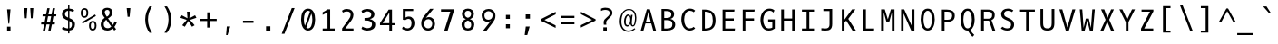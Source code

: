 SplineFontDB: 3.0
FontName: Dbdoczygen-Mono
FullName: Dbdoczygen Mono
FamilyName: Dbdoczygen Mono
Weight: Book
Copyright: Copyright (c) 2012, Vernon Adams (vern@newtypography.co.uk) |  Copyright (c) 2018, Keith Zubot-Gephart and G. Michaels Consulting Ltd. (keith@gmcl.com)
Version: 0.201; ttfautohint (v0.8) -r 50 -G 200 -x
ItalicAngle: 0
UnderlinePosition: -119
UnderlineWidth: 119
Ascent: 1868
Descent: 410
InvalidEm: 0
sfntRevision: 0x00003333
LayerCount: 2
Layer: 0 0 "Back" 1
Layer: 1 0 "Fore" 0
FSType: 0
OS2Version: 0
OS2_WeightWidthSlopeOnly: 0
OS2_UseTypoMetrics: 1
CreationTime: 1345291289
ModificationTime: 1535494698
PfmFamily: 49
TTFWeight: 400
TTFWidth: 5
LineGap: 0
VLineGap: 0
OS2TypoAscent: 1600
OS2TypoAOffset: 0
OS2TypoDescent: -448
OS2TypoDOffset: 0
OS2TypoLinegap: 0
OS2WinAscent: 1868
OS2WinAOffset: 0
OS2WinDescent: 448
OS2WinDOffset: 0
HheadAscent: 1600
HheadAOffset: 0
HheadDescent: -448
HheadDOffset: 0
OS2Vendor: 'newt'
MarkAttachClasses: 1
DEI: 91125
LangName: 1033 "" "" "" "GMCL : Dbdoczygen Mono" "" "Version 0.3" "" "" "" "" "Copyright (c) 2011-12 by Vernon Adams, Copyright (c) 2018 Keith Zubot-Gephart and G. Michaels Consulting Ltd. (keith@gmcl.com)" "newtypography.co.uk" "newtypography.co.uk" "" "http://scripts.sil.org/OFL" "" "Dbdoczygen Mono" "Regular" "Dbdoczygen Mono"
PickledData: "(dp1
S'com.typemytype.robofont.foreground.layerStrokeColor'
p2
(F0.5
F0
F0.5
F0.69999999999999996
tp3
sS'com.typemytype.robofont.b.layerStrokeColor'
p4
(F0.5
F1
F0
F0.69999999999999996
tp5
sS'com.typemytype.robofont.layerOrder'
p6
(S'b'
tp7
sS'com.typemytype.robofont.segmentType'
p8
S'curve'
p9
sS'org.robofab.glyphOrder'
p10
(S'A'
S'Aacute'
S'Abreve'
S'Acircumflex'
S'Adieresis'
S'Agrave'
S'Amacron'
S'Aogonek'
S'Aring'
S'Atilde'
S'AE'
S'B'
S'C'
S'Cacute'
S'Ccaron'
S'Ccedilla'
S'Ccircumflex'
S'Cdotaccent'
S'D'
S'Eth'
S'Dcaron'
S'Dcroat'
S'E'
S'Eacute'
S'Ecaron'
S'Ecircumflex'
S'Edieresis'
S'Edotaccent'
S'Egrave'
S'Emacron'
S'Eogonek'
S'F'
S'G'
S'Gbreve'
S'Gcircumflex'
S'Gcommaaccent'
S'Gdotaccent'
S'H'
S'Hbar'
S'Hcircumflex'
S'I'
S'IJ'
S'Iacute'
S'Ibreve'
S'Icircumflex'
S'Idieresis'
S'Idotaccent'
S'Igrave'
S'Imacron'
S'Iogonek'
S'Itilde'
S'J'
S'Jcircumflex'
S'K'
S'Kcommaaccent'
S'L'
S'Lacute'
S'Lcaron'
S'Lcommaaccent'
S'Ldot'
S'Lslash'
S'M'
S'N'
S'Nacute'
S'Ncaron'
S'Ncommaaccent'
S'Eng'
S'Ntilde'
S'O'
S'Oacute'
S'Obreve'
S'Ocircumflex'
S'Odieresis'
S'Ograve'
S'Ohungarumlaut'
S'Omacron'
S'Oslash'
S'Otilde'
S'OE'
S'P'
S'Thorn'
S'Q'
S'R'
S'Racute'
S'Rcaron'
S'Rcommaaccent'
S'S'
S'Sacute'
S'Scaron'
S'Scedilla'
S'Scircumflex'
S'Scommaaccent'
S'T'
S'Tbar'
S'Tcaron'
S'Tcommaaccent'
S'U'
S'Uacute'
S'Ubreve'
S'Ucircumflex'
S'Udieresis'
S'Ugrave'
S'Uhungarumlaut'
S'Umacron'
S'Uogonek'
S'Uring'
S'Utilde'
S'V'
S'W'
S'Wcircumflex'
S'X'
S'Y'
S'Yacute'
S'Ycircumflex'
S'Ydieresis'
S'Z'
S'Zacute'
S'Zcaron'
S'Zdotaccent'
S'a'
S'aacute'
S'abreve'
S'acircumflex'
S'adieresis'
S'agrave'
S'amacron'
S'aogonek'
S'aring'
S'atilde'
S'ae'
S'b'
S'c'
S'cacute'
S'ccaron'
S'ccedilla'
S'ccircumflex'
S'cdotaccent'
S'd'
S'eth'
S'dcaron'
S'dcroat'
S'e'
S'eacute'
S'ecaron'
S'ecircumflex'
S'edieresis'
S'edotaccent'
S'egrave'
S'emacron'
S'eogonek'
S'f'
S'g'
S'gbreve'
S'gcircumflex'
S'gcommaaccent'
S'gdotaccent'
S'h'
S'hbar'
S'hcircumflex'
S'i'
S'dotlessi'
S'iacute'
S'ibreve'
S'icircumflex'
S'idieresis'
S'igrave'
S'ij'
S'imacron'
S'iogonek'
S'itilde'
S'j'
S'jcircumflex'
S'k'
S'kcommaaccent'
S'kgreenlandic'
S'l'
S'lacute'
S'lcaron'
S'lcommaaccent'
S'ldot'
S'lslash'
S'm'
S'n'
S'nacute'
S'ncaron'
S'ncommaaccent'
S'eng'
S'ntilde'
S'o'
S'oacute'
S'obreve'
S'ocircumflex'
S'odieresis'
S'ograve'
S'ohungarumlaut'
S'omacron'
S'oslash'
S'otilde'
S'oe'
S'p'
S'thorn'
S'q'
S'r'
S'racute'
S'rcaron'
S'rcommaaccent'
S's'
S'sacute'
S'scaron'
S'scedilla'
S'scircumflex'
S'scommaaccent'
S'germandbls'
S't'
S'tbar'
S'tcaron'
S'tcommaaccent'
S'u'
S'uacute'
S'ubreve'
S'ucircumflex'
S'udieresis'
S'ugrave'
S'uhungarumlaut'
S'umacron'
S'uogonek'
S'uring'
S'utilde'
S'v'
S'w'
S'wcircumflex'
S'x'
S'y'
S'yacute'
S'ycircumflex'
S'ydieresis'
S'z'
S'zacute'
S'zcaron'
S'zdotaccent'
S'zero'
S'one'
S'two'
S'three'
S'four'
S'five'
S'six'
S'seven'
S'eight'
S'nine'
S'fraction'
S'onehalf'
S'onequarter'
S'threequarters'
S'uni00B9'
S'uni00B2'
S'uni00B3'
S'ordfeminine'
S'ordmasculine'
S'asterisk'
S'backslash'
S'bullet'
S'colon'
S'comma'
S'ellipsis'
S'exclam'
S'exclamdown'
S'numbersign'
S'period'
S'periodcentered'
S'question'
S'questiondown'
S'quotedbl'
S'quotesingle'
S'semicolon'
S'slash'
S'underscore'
S'braceleft'
S'braceright'
S'bracketleft'
S'bracketright'
S'parenleft'
S'parenright'
S'afii00208'
S'emdash'
S'endash'
S'hyphen'
S'uni00AD'
S'guillemotleft'
S'guillemotright'
S'guilsinglleft'
S'guilsinglright'
S'quotedblbase'
S'quotedblleft'
S'quotedblright'
S'quoteleft'
S'quoteright'
S'quotesinglbase'
S'space'
S'uni00A0'
S'florin'
S'Euro'
S'cent'
S'currency'
S'dollar'
S'sterling'
S'yen'
S'approxequal'
S'asciitilde'
S'divide'
S'equal'
S'greater'
S'greaterequal'
S'infinity'
S'integral'
S'less'
S'lessequal'
S'logicalnot'
S'minus'
S'multiply'
S'notequal'
S'partialdiff'
S'percent'
S'perthousand'
S'plus'
S'plusminus'
S'product'
S'radical'
S'summation'
S'uni00B5'
S'uni2206'
S'ampersand'
S'at'
S'bar'
S'brokenbar'
S'copyright'
S'dagger'
S'daggerdbl'
S'degree'
S'lozenge'
S'paragraph'
S'registered'
S'section'
S'trademark'
S'asciicircum'
S'acute'
S'breve'
S'caron'
S'cedilla'
S'circumflex'
S'dieresis'
S'dotaccent'
S'grave'
S'hungarumlaut'
S'macron'
S'ogonek'
S'ring'
S'tilde'
S'uni0000'
tp11
sS'com.typemytype.robofont.sort'
p12
((dp13
S'allowPseudoUnicode'
p14
I01
sS'type'
p15
S'alphabetical'
p16
sS'ascending'
p17
I01
s(dp18
g14
I01
sg15
S'category'
p19
sg17
I01
s(dp20
g14
I01
sg15
S'unicode'
p21
sg17
I01
s(dp22
g14
I01
sg15
S'script'
p23
sg17
I01
s(dp24
g14
I01
sg15
S'suffix'
p25
sg17
I01
s(dp26
g14
I01
sg15
S'decompositionBase'
p27
sg17
I01
stp28
sS'public.glyphOrder'
p29
(S'A'
S'Agrave'
S'Aacute'
S'Acircumflex'
S'Atilde'
S'Adieresis'
S'Aring'
S'Amacron'
S'Abreve'
S'Aogonek'
S'B'
S'C'
S'Ccedilla'
S'Cacute'
S'Ccircumflex'
S'Cdotaccent'
S'Ccaron'
S'D'
S'Dcaron'
S'E'
S'Egrave'
S'Eacute'
S'Ecircumflex'
S'Edieresis'
S'Emacron'
S'Edotaccent'
S'Eogonek'
S'Ecaron'
S'F'
S'G'
S'Gcircumflex'
S'Gbreve'
S'Gdotaccent'
S'Gcommaaccent'
S'H'
S'Hcircumflex'
S'I'
S'Igrave'
S'Iacute'
S'Icircumflex'
S'Idieresis'
S'Itilde'
S'Imacron'
S'Ibreve'
S'Iogonek'
S'Idotaccent'
S'J'
S'Jcircumflex'
S'K'
S'Kcommaaccent'
S'L'
S'Lacute'
S'Lcommaaccent'
S'Lcaron'
S'M'
S'N'
S'Ntilde'
S'Nacute'
S'Ncommaaccent'
S'Ncaron'
S'O'
S'Ograve'
S'Oacute'
S'Ocircumflex'
S'Otilde'
S'Odieresis'
S'Omacron'
S'Obreve'
S'Ohungarumlaut'
S'P'
S'Q'
S'R'
S'Racute'
S'Rcommaaccent'
S'Rcaron'
S'S'
S'Sacute'
S'Scircumflex'
S'Scedilla'
S'Scaron'
S'Scommaaccent'
S'T'
S'Tcaron'
S'Tcommaaccent'
S'U'
S'Ugrave'
S'Uacute'
S'Ucircumflex'
S'Udieresis'
S'Utilde'
S'Umacron'
S'Ubreve'
S'Uring'
S'Uhungarumlaut'
S'Uogonek'
S'V'
S'W'
S'Wcircumflex'
S'X'
S'Y'
S'Yacute'
S'Ycircumflex'
S'Ydieresis'
S'Z'
S'Zacute'
S'Zdotaccent'
S'Zcaron'
S'AE'
S'Eth'
S'Oslash'
S'Thorn'
S'Dcroat'
S'Hbar'
S'IJ'
S'Ldot'
S'Lslash'
S'Eng'
S'OE'
S'Tbar'
S'uni00B5'
S'a'
S'agrave'
S'aacute'
S'acircumflex'
S'atilde'
S'adieresis'
S'aring'
S'amacron'
S'abreve'
S'aogonek'
S'b'
S'c'
S'ccedilla'
S'cacute'
S'ccircumflex'
S'cdotaccent'
S'ccaron'
S'd'
S'dcaron'
S'e'
S'egrave'
S'eacute'
S'ecircumflex'
S'edieresis'
S'emacron'
S'edotaccent'
S'eogonek'
S'ecaron'
S'f'
S'g'
S'gcircumflex'
S'gbreve'
S'gdotaccent'
S'gcommaaccent'
S'h'
S'hcircumflex'
S'i'
S'igrave'
S'iacute'
S'icircumflex'
S'idieresis'
S'itilde'
S'imacron'
S'ibreve'
S'iogonek'
S'j'
S'jcircumflex'
S'k'
S'kcommaaccent'
S'l'
S'lacute'
S'lcommaaccent'
S'lcaron'
S'm'
S'n'
S'ntilde'
S'nacute'
S'ncommaaccent'
S'ncaron'
S'o'
S'ograve'
S'oacute'
S'ocircumflex'
S'otilde'
S'odieresis'
S'omacron'
S'obreve'
S'ohungarumlaut'
S'p'
S'q'
S'r'
S'racute'
S'rcommaaccent'
S'rcaron'
S's'
S'sacute'
S'scircumflex'
S'scedilla'
S'scaron'
S'scommaaccent'
S't'
S'tcaron'
S'tcommaaccent'
S'u'
S'ugrave'
S'uacute'
S'ucircumflex'
S'udieresis'
S'utilde'
S'umacron'
S'ubreve'
S'uring'
S'uhungarumlaut'
S'uogonek'
S'v'
S'w'
S'wcircumflex'
S'x'
S'y'
S'yacute'
S'ydieresis'
S'ycircumflex'
S'z'
S'zacute'
S'zdotaccent'
S'zcaron'
S'ordfeminine'
S'ordmasculine'
S'germandbls'
S'ae'
S'eth'
S'oslash'
S'thorn'
S'dcroat'
S'hbar'
S'dotlessi'
S'ij'
S'kgreenlandic'
S'ldot'
S'lslash'
S'eng'
S'oe'
S'tbar'
S'florin'
S'mu'
S'circumflex'
S'caron'
S'zero'
S'one'
S'two'
S'three'
S'four'
S'five'
S'six'
S'seven'
S'eight'
S'nine'
S'uni00B2'
S'uni00B3'
S'uni00B9'
S'onequarter'
S'onehalf'
S'threequarters'
S'underscore'
S'hyphen'
S'endash'
S'emdash'
S'afii00208'
S'parenleft'
S'bracketleft'
S'braceleft'
S'quotesinglbase'
S'quotedblbase'
S'parenright'
S'bracketright'
S'braceright'
S'guillemotleft'
S'quoteleft'
S'quotedblleft'
S'guilsinglleft'
S'guillemotright'
S'quoteright'
S'quotedblright'
S'guilsinglright'
S'exclam'
S'quotedbl'
S'numbersign'
S'percent'
S'ampersand'
S'quotesingle'
S'asterisk'
S'comma'
S'period'
S'slash'
S'colon'
S'semicolon'
S'question'
S'at'
S'backslash'
S'exclamdown'
S'periodcentered'
S'questiondown'
S'dagger'
S'daggerdbl'
S'bullet'
S'ellipsis'
S'perthousand'
S'plus'
S'less'
S'equal'
S'greater'
S'bar'
S'asciitilde'
S'logicalnot'
S'plusminus'
S'multiply'
S'divide'
S'fraction'
S'partialdiff'
S'uni2206'
S'product'
S'summation'
S'minus'
S'radical'
S'infinity'
S'integral'
S'approxequal'
S'notequal'
S'lessequal'
S'greaterequal'
S'dollar'
S'cent'
S'sterling'
S'currency'
S'yen'
S'Euro'
S'asciicircum'
S'grave'
S'dieresis'
S'macron'
S'acute'
S'cedilla'
S'breve'
S'dotaccent'
S'ring'
S'ogonek'
S'tilde'
S'hungarumlaut'
S'brokenbar'
S'section'
S'copyright'
S'registered'
S'degree'
S'paragraph'
S'trademark'
S'lozenge'
S'space'
S'uni00A0'
S'uni0000'
S'uni00AD'
S'onesuperior'
S'threesuperior'
S'twosuperior'
tp30
s."
Encoding: Custom
UnicodeInterp: none
NameList: Adobe Glyph List
DisplaySize: -72
AntiAlias: 1
FitToEm: 1
WinInfo: 42 14 5
BeginPrivate: 6
BlueScale 20 0.039625000208616257
BlueShift 1 7
BlueValues 37 [-25 1 1097 1130 1491 1516 1565 1585]
OtherBlues 11 [-464 -423]
StemSnapH 28 [20 115 133 140 146 155 163]
StemSnapV 13 [182 187 196]
EndPrivate
Grid
562.714285714 2662 m 0
 562.714285714 -1434 l 1024
-1843.20019531 103.5 m 4
 3686.40039062 103.5 l 1028
-1843.20019531 891 m 4
 3686.40039062 891 l 1028
EndSplineSet
BeginChars: 284 283

StartChar: A
Encoding: 33 65 0
Width: 1229
VWidth: 0
Flags: W
HStem: 0 21G<135.5 312.176 915.824 1093.5> 444 118<467.5 760.5>
LayerCount: 2
Fore
SplineSet
709.5 1342 m 5
 1093.5 0 l 5
 921.5 0 l 5
 795.5 444 l 5
 432.5 444 l 5
 306.5 0 l 5
 135.5 0 l 5
 518.5 1342 l 5
 709.5 1342 l 5
467.5 562 m 5
 760.5 562 l 5
 616.5 1172 l 5
 467.5 562 l 5
EndSplineSet
PickledData: "(dp1
S'com.typemytype.robofont.layerData'
p2
(dp3
s."
EndChar

StartChar: AE
Encoding: 133 198 1
Width: 1229
VWidth: 0
Flags: HW
LayerCount: 2
Fore
SplineSet
724 616 m 1
 724 131 l 1
 1012 131 l 1
 998 0 l 1
 574 0 l 1
 574 444 l 1
 362 444 l 1
 236 0 l 1
 74 0 l 1
 475 1342 l 5
 982 1342 l 1
 968 1210 l 1
 724 1210 l 1
 724 759 l 1
 938 759 l 1
 938 616 l 1
 724 616 l 1
574 1217 m 1
 397 562 l 1
 574 562 l 1
 574 1217 l 1
EndSplineSet
EndChar

StartChar: Aacute
Encoding: 128 193 2
Width: 1229
VWidth: 0
Flags: HW
LayerCount: 2
Fore
Refer: 90 180 N 1 0 0 1 173.5 333 2
Refer: 0 65 N 1 0 0 1 0 0 3
PickledData: "(dp1
S'com.typemytype.robofont.layerData'
p2
(dp3
s."
EndChar

StartChar: Abreve
Encoding: 191 258 3
Width: 1229
VWidth: 0
Flags: HW
LayerCount: 2
Fore
Refer: 109 728 N 1 0 0 1 50.5 284 2
Refer: 0 65 N 1 0 0 1 0 0 3
PickledData: "(dp1
S'com.typemytype.robofont.layerData'
p2
(dp3
s."
EndChar

StartChar: Acircumflex
Encoding: 129 194 4
Width: 1229
VWidth: 0
Flags: HW
LayerCount: 2
Fore
Refer: 119 710 N 1 0 0 1 50.5 335 2
Refer: 0 65 N 1 0 0 1 0 0 3
PickledData: "(dp1
S'com.typemytype.robofont.layerData'
p2
(dp3
s."
EndChar

StartChar: Adieresis
Encoding: 131 196 5
Width: 1229
VWidth: 0
Flags: HW
LayerCount: 2
Fore
Refer: 130 168 N 1 0 0 1 34.5 333 2
Refer: 0 65 N 1 0 0 1 0 0 3
PickledData: "(dp1
S'com.typemytype.robofont.layerData'
p2
(dp3
s."
EndChar

StartChar: Agrave
Encoding: 127 192 6
Width: 1229
VWidth: 0
Flags: HW
LayerCount: 2
Fore
Refer: 157 96 N 1 0 0 1 -167.5 333 2
Refer: 0 65 N 1 0 0 1 0 0 3
PickledData: "(dp1
S'com.typemytype.robofont.layerData'
p2
(dp3
s."
EndChar

StartChar: Aogonek
Encoding: 193 260 7
Width: 1229
VWidth: 0
Flags: HW
LayerCount: 2
Fore
Refer: 195 731 S 1 0 0 1 355.5 0 2
Refer: 0 65 N 1 0 0 1 0 0 2
PickledData: "(dp1
S'com.typemytype.robofont.layerData'
p2
(dp3
s."
EndChar

StartChar: Aring
Encoding: 132 197 8
Width: 1229
VWidth: 0
Flags: HW
LayerCount: 2
Fore
Refer: 230 730 N 1 0 0 1 56.5 230 2
Refer: 0 65 N 1 0 0 1 0 0 3
PickledData: "(dp1
S'com.typemytype.robofont.layerData'
p2
(dp3
s."
EndChar

StartChar: Atilde
Encoding: 130 195 9
Width: 1229
VWidth: 0
Flags: HW
LayerCount: 2
Fore
Refer: 247 732 N 1 0 0 1 32.5 314 2
Refer: 0 65 N 1 0 0 1 0 0 3
PickledData: "(dp1
S'com.typemytype.robofont.layerData'
p2
(dp3
s."
EndChar

StartChar: B
Encoding: 34 66 10
Width: 1229
VWidth: 0
Flags: W
HStem: 12 131<356 760.059> 663 137<356 718.985> 1222 132<356 728.807>
VStem: 188 168<143 663 800 1222> 802 176<873.78 1153.41> 870 178<241.596 564.435>
LayerCount: 2
Fore
SplineSet
1048 401 m 4xf4
 1048 106 818 12 511 12 c 6
 188 12 l 5
 188 1354 l 5
 464 1354 l 6
 744 1354 978 1304 978 1024 c 4xf8
 978 861 874 778 738 741 c 5
 912 716 1048 583 1048 401 c 4xf4
529 663 m 6
 356 663 l 5
 356 143 l 5
 512 143 l 6
 757 143 870 199 870 410 c 4xf4
 870 607 736 663 529 663 c 6
489 800 m 6
 657 800 802 837 802 993 c 4xf8
 802 1204 706 1221 436 1222 c 5
 356 1222 l 5
 356 800 l 5
 489 800 l 6
EndSplineSet
PickledData: "(dp1
S'com.typemytype.robofont.layerData'
p2
(dp3
s."
EndChar

StartChar: C
Encoding: 35 67 11
Width: 1229
VWidth: 0
Flags: W
HStem: -22 139<560.811 883.07> 1227 137<572.571 889.87>
VStem: 178 177<390.39 949.21>
LayerCount: 2
Fore
SplineSet
1047 1234 m 5
 957 1134 l 5
 895 1187 826 1227 719 1227 c 4
 481 1227 355 966 355 673 c 4
 355 365 484 117 710 117 c 4
 818 117 895 157 958 214 c 5
 1047 109 l 5
 964 29 851 -22 698 -22 c 4
 394 -22 178 273 178 675 c 4
 178 1095 406 1364 712 1364 c 4
 847 1364 955 1329 1047 1234 c 5
EndSplineSet
PickledData: "(dp1
S'com.typemytype.robofont.layerData'
p2
(dp3
s."
EndChar

StartChar: Cacute
Encoding: 195 262 12
Width: 1229
VWidth: 0
Flags: HW
LayerCount: 2
Fore
Refer: 90 180 N 1 0 0 1 208 333 2
Refer: 11 67 N 1 0 0 1 0 0 3
PickledData: "(dp1
S'com.typemytype.robofont.layerData'
p2
(dp3
s."
EndChar

StartChar: Ccaron
Encoding: 197 268 13
Width: 1229
VWidth: 0
Flags: HW
LayerCount: 2
Fore
Refer: 114 711 N 1 0 0 1 74 335 2
Refer: 11 67 N 1 0 0 1 0 0 3
PickledData: "(dp1
S'com.typemytype.robofont.layerData'
p2
(dp3
s."
EndChar

StartChar: Ccedilla
Encoding: 134 199 14
Width: 1229
VWidth: 0
Flags: HW
LayerCount: 2
Fore
Refer: 117 184 N 1 0 0 1 73 -26 2
Refer: 11 67 N 1 0 0 1 0 0 3
PickledData: "(dp1
S'com.typemytype.robofont.layerData'
p2
(dp3
s."
EndChar

StartChar: D
Encoding: 36 68 15
Width: 1229
VWidth: 0
Flags: W
HStem: 0 131<403 677.57> 1210 132<403 669.671>
VStem: 235 168<131 1210> 901 176<363.243 955.157>
LayerCount: 2
Fore
SplineSet
235 1342 m 5
 434 1342 l 6
 867 1342 1077 1077 1077 652 c 4
 1077 221 872 0 422 0 c 6
 235 0 l 5
 235 1342 l 5
419 131 m 6
 799 131 901 311 901 652 c 4
 901 992 806 1210 420 1210 c 6
 403 1210 l 5
 403 131 l 5
 419 131 l 6
EndSplineSet
PickledData: "(dp1
S'com.typemytype.robofont.layerData'
p2
(dp3
S'b'
(dp4
S'name'
p5
S'D'
sS'lib'
p6
(dp7
sS'unicodes'
p8
(tsS'width'
p9
I1229
sS'contours'
p10
(tsS'components'
p11
(tsS'anchors'
p12
(tsss."
EndChar

StartChar: Dcaron
Encoding: 199 270 16
Width: 1229
VWidth: 0
Flags: HW
LayerCount: 2
Fore
Refer: 114 711 N 1 0 0 1 1 335 2
Refer: 15 68 N 1 0 0 1 0 0 3
PickledData: "(dp1
S'com.typemytype.robofont.layerData'
p2
(dp3
s."
EndChar

StartChar: Dcroat
Encoding: 201 272 17
Width: 1229
VWidth: 0
Flags: HW
LayerCount: 2
Fore
Refer: 26 208 N 1 0 0 1 0 0 2
EndChar

StartChar: E
Encoding: 37 69 18
Width: 1229
VWidth: 0
Flags: W
HStem: 0 131<433 1029> 616 143<433 968> 1210 132<433 998>
VStem: 264 169<131 616 759 1210>
LayerCount: 2
Fore
SplineSet
433 616 m 1
 433 131 l 1
 1042 131 l 1
 1029 0 l 1
 264 0 l 1
 264 1342 l 1
 1012 1342 l 1
 998 1210 l 1
 433 1210 l 1
 433 759 l 1
 968 759 l 1
 968 616 l 1
 433 616 l 1
EndSplineSet
PickledData: "(dp1
S'com.typemytype.robofont.layerData'
p2
(dp3
s."
EndChar

StartChar: Eacute
Encoding: 136 201 19
Width: 1229
VWidth: 0
Flags: HW
LayerCount: 2
Fore
Refer: 90 180 N 1 0 0 1 137 333 2
Refer: 18 69 N 1 0 0 1 0 0 3
PickledData: "(dp1
S'com.typemytype.robofont.layerData'
p2
(dp3
s."
EndChar

StartChar: Ecaron
Encoding: 205 282 20
Width: 1229
VWidth: 0
Flags: HW
LayerCount: 2
Fore
Refer: 114 711 N 1 0 0 1 2 335 2
Refer: 18 69 N 1 0 0 1 0 0 3
PickledData: "(dp1
S'com.typemytype.robofont.layerData'
p2
(dp3
s."
EndChar

StartChar: Ecircumflex
Encoding: 137 202 21
Width: 1229
VWidth: 0
Flags: HW
LayerCount: 2
Fore
Refer: 119 710 N 1 0 0 1 14 335 2
Refer: 18 69 N 1 0 0 1 0 0 3
PickledData: "(dp1
S'com.typemytype.robofont.layerData'
p2
(dp3
s."
EndChar

StartChar: Edieresis
Encoding: 138 203 22
Width: 1229
VWidth: 0
Flags: HW
LayerCount: 2
Fore
Refer: 130 168 N 1 0 0 1 -4 333 2
Refer: 18 69 N 1 0 0 1 0 0 3
PickledData: "(dp1
S'com.typemytype.robofont.layerData'
p2
(dp3
s."
EndChar

StartChar: Egrave
Encoding: 135 200 23
Width: 1229
VWidth: 0
Flags: HW
LayerCount: 2
Fore
Refer: 157 96 N 1 0 0 1 -204 333 2
Refer: 18 69 N 1 0 0 1 0 0 3
PickledData: "(dp1
S'com.typemytype.robofont.layerData'
p2
(dp3
s."
EndChar

StartChar: Eng
Encoding: 222 330 24
Width: 1229
VWidth: 0
Flags: HW
LayerCount: 2
Fore
SplineSet
644 1366 m 0
 645 1366 644 1366 645 1366 c 0
 853 1366 989 1227 989 908 c 2
 989 12 l 2
 989 -270 899 -412 614 -412 c 0
 521 -412 310 -387 310 -387 c 1
 301 -241 l 1
 301 -241 532 -269 635 -269 c 0
 757 -269 821 -188 821 -35 c 2
 821 903 l 2
 821 1116 777 1227 594 1227 c 0
 417 1227 284 1126 284 910 c 2
 284 2 l 1
 116 2 l 1
 116 1342 l 1
 273 1342 l 1
 284 1208 l 1
 374 1316 493 1365 644 1366 c 0
EndSplineSet
EndChar

StartChar: Eogonek
Encoding: 203 280 25
Width: 1229
VWidth: 0
Flags: HW
LayerCount: 2
Fore
Refer: 195 731 S 1 0 0 1 86 2 2
Refer: 18 69 N 1 0 0 1 0 0 2
PickledData: "(dp1
S'com.typemytype.robofont.layerData'
p2
(dp3
s."
EndChar

StartChar: Eth
Encoding: 143 208 26
Width: 1229
VWidth: 0
Flags: HW
LayerCount: 2
Fore
SplineSet
338 131 m 2
 718 131 820 311 820 652 c 0
 820 992 725 1210 339 1210 c 2
 322 1210 l 1
 322 763 l 1
 570 763 l 1
 570 643 l 1
 322 643 l 1
 322 131 l 1
 338 131 l 2
81 643 m 1
 81 763 l 1
 154 763 l 1
 154 1342 l 1
 353 1342 l 2
 786 1342 996 1077 996 652 c 0
 996 221 791 0 341 0 c 2
 154 0 l 1
 154 643 l 1
 81 643 l 1
EndSplineSet
EndChar

StartChar: Euro
Encoding: 276 8364 27
Width: 1229
VWidth: 0
Flags: HW
LayerCount: 2
Fore
SplineSet
192 639 m 5
 190 661 189 685 189 708 c 4
 189 728 190 747 191 766 c 5
 67 766 l 5
 90 901 l 5
 210 901 l 5
 262 1175 388 1382 685 1382 c 4
 789 1382 908 1357 1040 1300 c 5
 1004 1162 l 5
 884 1225 783 1251 697 1251 c 4
 485 1251 425 1087 385 901 c 5
 922 901 l 5
 900 766 l 5
 367 766 l 5
 366 747 365 726 365 706 c 4
 365 683 366 660 368 639 c 5
 886 639 l 5
 868 504 l 5
 382 504 l 5
 415 266 540 113 738 113 c 4
 819 113 914 139 1018 195 c 5
 1017 57 l 5
 911 6 812 -18 721 -18 c 4
 442 -18 246 202 204 504 c 5
 70 504 l 5
 90 639 l 5
 192 639 l 5
EndSplineSet
EndChar

StartChar: F
Encoding: 38 70 28
Width: 1229
VWidth: 0
Flags: W
HStem: 0 21G<275 443> 615 146<443 986> 1210 132<443 1009>
VStem: 275 168<0 615 761 1210>
LayerCount: 2
Fore
SplineSet
443 615 m 5
 443 0 l 5
 275 0 l 5
 275 1342 l 5
 1025 1342 l 5
 1009 1210 l 5
 443 1210 l 5
 443 761 l 5
 986 761 l 5
 986 615 l 5
 443 615 l 5
EndSplineSet
EndChar

StartChar: G
Encoding: 39 71 29
Width: 1229
VWidth: 0
Flags: W
HStem: -22 139<515.229 866.28> 562 138<619 880> 1130 21G<921.5 964.756> 1227 137<550.371 885.201>
VStem: 136 176<377.262 926.38> 880 156<145.625 562>
LayerCount: 2
Back
SplineSet
1012 1282 m 1
 925.494873261 1335.02243244 841.992234263 1358.62390126 764.470962028 1358.62390126 c 0
 495.13450536 1358.62390126 298 1073.72712609 298 748 c 0
 298 422 416 130 693 130 c 0
 811 130 889 158 929 190 c 1
 929 625 l 1
 639 625 l 1
 639 778 l 1
 1102 778 l 1
 1102 120 l 1
 1001 43 875 -25 675 -25 c 0
 284 -25 102 328 102 750 c 1
 101.999996386 1176.85663367 375.465387519 1516.04708901 730.170234099 1516.04708901 c 0
 840.513917285 1516.04708901 958.719504011 1483.22211958 1079 1410 c 1
 1012 1282 l 1
EndSplineSet
Fore
SplineSet
955 1130 m 5
 888 1193 814 1227 702 1227 c 4
 458 1226 312 955 312 673 c 4
 312 380 419 117 668 117 c 4
 774 117 844 142 880 171 c 5
 880 562 l 5
 619 562 l 5
 619 700 l 5
 1036 700 l 5
 1036 108 l 5
 945 39 832 -22 652 -22 c 4
 300 -22 136 295 136 675 c 4
 136 1092 390 1364 690 1364 c 4
 836 1364 929 1329 1015 1253 c 5
 955 1130 l 5
EndSplineSet
PickledData: "(dp1
S'com.typemytype.robofont.layerData'
p2
(dp3
s."
EndChar

StartChar: Gbreve
Encoding: 207 286 30
Width: 1229
VWidth: 0
Flags: HW
LayerCount: 2
Fore
Refer: 109 728 N 1 0 0 1 68 284 2
Refer: 29 71 N 1 0 0 1 0 0 3
PickledData: "(dp1
S'com.typemytype.robofont.layerData'
p2
(dp3
s."
EndChar

StartChar: H
Encoding: 40 72 31
Width: 1229
VWidth: 0
Flags: W
HStem: 0 21G<188 356 873 1041> 632 138<356 873>
VStem: 188 168<0 632 770 1342> 873 168<0 632 770 1342>
LayerCount: 2
Fore
SplineSet
356 0 m 1
 188 0 l 1
 188 1342 l 1
 356 1342 l 1
 356 770 l 1
 873 770 l 1
 873 1342 l 1
 1041 1342 l 1
 1041 0 l 1
 873 0 l 1
 873 632 l 1
 356 632 l 1
 356 0 l 1
EndSplineSet
EndChar

StartChar: I
Encoding: 41 73 32
Width: 1229
VWidth: 0
Flags: HW
HStem: 0 131<236 526 695 993> 1210 131<236 526 695 993>
VStem: 526 168<131 1210>
LayerCount: 2
Fore
SplineSet
236 1210 m 1
 236 1342 l 1
 993 1342 l 1
 993 1210 l 1
 695 1210 l 1
 695 131 l 1
 993 131 l 1
 993 0 l 1
 236 0 l 1
 236 131 l 1
 526 131 l 1
 526 1210 l 1
 236 1210 l 1
EndSplineSet
EndChar

StartChar: Iacute
Encoding: 140 205 33
Width: 1229
VWidth: 0
Flags: HW
LayerCount: 2
Fore
Refer: 90 180 N 1 0 0 1 174 333 2
Refer: 32 73 N 1 0 0 1 0 0 3
EndChar

StartChar: Icircumflex
Encoding: 141 206 34
Width: 1229
VWidth: 0
Flags: HW
LayerCount: 2
Fore
Refer: 119 710 N 1 0 0 1 51 335 2
Refer: 32 73 N 1 0 0 1 0 0 3
EndChar

StartChar: Idieresis
Encoding: 142 207 35
Width: 1229
VWidth: 0
Flags: HW
LayerCount: 2
Fore
Refer: 130 168 N 1 0 0 1 34 333 2
Refer: 32 73 N 1 0 0 1 0 0 3
EndChar

StartChar: Idotaccent
Encoding: 209 304 36
Width: 1229
VWidth: 0
Flags: HW
LayerCount: 2
Fore
Refer: 133 729 N 1 0 0 1 77 257 2
Refer: 32 73 N 1 0 0 1 0 0 3
EndChar

StartChar: Igrave
Encoding: 139 204 37
Width: 1229
VWidth: 0
Flags: HW
LayerCount: 2
Fore
Refer: 157 96 N 1 0 0 1 -167 333 2
Refer: 32 73 N 1 0 0 1 0 0 3
EndChar

StartChar: J
Encoding: 42 74 38
Width: 1229
VWidth: 0
Flags: W
HStem: -14 132.936<206.749 631.65> 1210 132<328 713>
VStem: 713 169<211.372 1210>
LayerCount: 2
Fore
SplineSet
203 0 m 5
 202 136 l 5
 291.436718406 129.385212258 376.369357507 118.935546875 450.389648438 118.935546875 c 4
 605.722660275 118.935546875 713 164.953709935 713 389 c 6
 713 1210 l 5
 328 1210 l 5
 328 1342 l 5
 882 1342 l 5
 882 399 l 6
 882 57 713 -14 459 -14 c 4
 381 -14 295 -7 203 0 c 5
EndSplineSet
PickledData: "(dp1
S'com.typemytype.robofont.layerData'
p2
(dp3
s."
EndChar

StartChar: K
Encoding: 43 75 39
Width: 1229
VWidth: 0
Flags: W
HStem: 0 21G<234 402 891.46 1118>
VStem: 234 168<0 505 696 1342>
LayerCount: 2
Fore
SplineSet
878 1342 m 5
 1088 1342 l 5
 639 741 l 5
 1118 0 l 5
 904 0 l 5
 509 630 l 5
 402 505 l 5
 402 0 l 5
 234 0 l 5
 234 1342 l 5
 402 1342 l 5
 402 696 l 5
 878 1342 l 5
EndSplineSet
EndChar

StartChar: L
Encoding: 44 76 40
Width: 1229
VWidth: 0
Flags: W
HStem: 0 131<493 1002>
VStem: 325 168<131 1342>
LayerCount: 2
Fore
SplineSet
493 131 m 5
 1011 131 l 5
 1002 0 l 5
 325 0 l 5
 325 1342 l 5
 493 1342 l 5
 493 131 l 5
EndSplineSet
EndChar

StartChar: Lacute
Encoding: 212 313 41
Width: 1229
VWidth: 0
Flags: HW
LayerCount: 2
Fore
Refer: 90 180 N 1 0 0 1 176 333 2
Refer: 40 76 N 1 0 0 1 0 0 3
EndChar

StartChar: Lcaron
Encoding: 214 317 42
Width: 1229
VWidth: 0
Flags: HW
LayerCount: 2
Fore
Refer: 121 44 S 1 0 0 1 328 1107 2
Refer: 40 76 N 1 0 0 1 0 0 2
EndChar

StartChar: Lslash
Encoding: 216 321 43
Width: 1229
VWidth: 0
Flags: HW
LayerCount: 2
Fore
SplineSet
378 147 m 1
 1016 147 l 1
 1016 0 l 1
 210 0 l 1
 210 575 l 1
 10 478 l 1
 10 612 l 1
 210 709 l 1
 210 1342 l 1
 378 1342 l 1
 378 792 l 1
 747 972 l 1
 747 838 l 1
 378 658 l 1
 378 147 l 1
EndSplineSet
EndChar

StartChar: M
Encoding: 45 77 44
Width: 1229
VWidth: 0
Flags: W
HStem: 0 21G<196 363 870 1033>
VStem: 196 167<0 1152> 870 163<0 1152>
LayerCount: 2
Fore
SplineSet
363 1152 m 5
 363 0 l 5
 196 0 l 5
 196 1342 l 5
 425 1342 l 5
 617 713 l 5
 809 1342 l 5
 1033 1342 l 5
 1033 0 l 5
 870 0 l 5
 870 1152 l 5
 711 572 l 5
 523 572 l 5
 363 1152 l 5
EndSplineSet
PickledData: "(dp1
S'com.typemytype.robofont.layerData'
p2
(dp3
s."
EndChar

StartChar: N
Encoding: 46 78 45
Width: 1229
VWidth: 0
Flags: W
HStem: 0 21G<197 350 825.078 1032>
VStem: 197 153<0 1085> 882 150<260 1342>
LayerCount: 2
Fore
SplineSet
1032 0 m 1
 834 0 l 1
 350 1085 l 1
 350 0 l 1
 197 0 l 1
 197 1342 l 1
 390 1342 l 1
 882 260 l 1
 882 1342 l 1
 1032 1342 l 1
 1032 0 l 1
EndSplineSet
EndChar

StartChar: Nacute
Encoding: 218 323 46
Width: 1229
VWidth: 0
Flags: HW
LayerCount: 2
Fore
Refer: 90 180 N 1 0 0 1 174 333 2
Refer: 45 78 N 1 0 0 1 0 0 3
EndChar

StartChar: Ncaron
Encoding: 220 327 47
Width: 1229
VWidth: 0
Flags: HW
LayerCount: 2
Fore
Refer: 114 711 N 1 0 0 1 40 335 2
Refer: 45 78 N 1 0 0 1 0 0 3
EndChar

StartChar: Ntilde
Encoding: 144 209 48
Width: 1229
VWidth: 0
Flags: HW
LayerCount: 2
Fore
Refer: 247 732 N 1 0 0 1 33 314 2
Refer: 45 78 N 1 0 0 1 0 0 3
EndChar

StartChar: O
Encoding: 47 79 49
Width: 1229
VWidth: 0
Flags: W
HStem: -22 139<503.813 726.087> 1227 137<499.296 730.604>
VStem: 173 176<342.664 1001.09> 880 176<342.664 1001.09>
LayerCount: 2
Fore
SplineSet
615 -22 m 4
 310 -22 173 303 173 672 c 4
 173 1011 280 1364 615 1364 c 4
 950 1364 1056 1011 1056 672 c 4
 1056 303 920 -22 615 -22 c 4
615 1227 m 4
 438 1227 349 981 349 671 c 4
 349 361 439 117 615 117 c 4
 791 117 880 361 880 671 c 4
 880 981 792 1227 615 1227 c 4
EndSplineSet
EndChar

StartChar: OE
Encoding: 227 338 50
Width: 1229
VWidth: 0
Flags: HW
LayerCount: 2
Back
SplineSet
812 684 m 5
 812 146 l 5
 1131 146 l 5
 1116 0 l 5
 594 0 l 6
 255 0 103 337 103 747 c 4
 103 1124 222 1491 594 1491 c 6
 1098 1491 l 5
 1082 1345 l 5
 812 1345 l 5
 812 843 l 5
 1049 843 l 5
 1049 684 l 5
 812 684 l 5
625 1338.06255174 m 5
 594 1338 l 6
 397 1338 299 1091 299 746 c 4
 299 401 398 154.970703125 594 154.970703125 c 6
 625 154.970703125 l 5
 625 1338.06255174 l 5
EndSplineSet
Fore
SplineSet
731 616 m 5
 731 131 l 5
 1018 131 l 5
 1004 0 l 5
 535 0 l 6
 230 0 93 303 93 672 c 4
 93 1011 200 1342 535 1342 c 6
 988 1342 l 5
 974 1210 l 5
 731 1210 l 5
 731 759 l 5
 944 759 l 5
 944 616 l 5
 731 616 l 5
562 1204 m 5
 535 1204 l 6
 358 1204 269 981 269 671 c 4
 269 361 359 140 535 140 c 6
 562 140 l 5
 562 1204 l 5
EndSplineSet
EndChar

StartChar: Oacute
Encoding: 146 211 51
Width: 1229
VWidth: 0
Flags: HW
LayerCount: 2
Fore
Refer: 90 180 N 1 0 0 1 174 333 2
Refer: 49 79 N 1 0 0 1 0 0 3
EndChar

StartChar: Ocircumflex
Encoding: 147 212 52
Width: 1229
VWidth: 0
Flags: HW
LayerCount: 2
Fore
Refer: 119 710 N 1 0 0 1 51 335 2
Refer: 49 79 N 1 0 0 1 0 0 3
EndChar

StartChar: Odieresis
Encoding: 149 214 53
Width: 1229
VWidth: 0
Flags: HW
LayerCount: 2
Fore
Refer: 130 168 N 1 0 0 1 35 333 2
Refer: 49 79 N 1 0 0 1 0 0 3
EndChar

StartChar: Ograve
Encoding: 145 210 54
Width: 1229
VWidth: 0
Flags: HW
LayerCount: 2
Fore
Refer: 157 96 N 1 0 0 1 -167 333 2
Refer: 49 79 N 1 0 0 1 0 0 3
EndChar

StartChar: Ohungarumlaut
Encoding: 225 336 55
Width: 1229
VWidth: 0
Flags: HW
LayerCount: 2
Fore
Refer: 164 733 N 1 0 0 1 202 331 2
Refer: 49 79 N 1 0 0 1 0 0 3
EndChar

StartChar: Oslash
Encoding: 151 216 56
Width: 1229
VWidth: 0
Flags: HW
LayerCount: 2
Fore
SplineSet
417 183 m 1
 454 144 500 122 553 122 c 0
 729 122 818 361 818 671 c 0
 818 801 803 917 772 1010 c 1
 417 183 l 1
253 -200 m 1
 131 -154 l 1
 254 130 l 1
 157 260 111 459 111 672 c 0
 111 1011 218 1364 553 1364 c 0
 634 1364 702 1344 758 1308 c 1
 860 1545 l 1
 986 1508 l 1
 859 1211 l 1
 958 1077 994 872 994 672 c 0
 994 303 858 -22 553 -22 c 0
 477 -22 410 -2 354 35 c 1
 253 -200 l 1
553 1220 m 0
 376 1220 287 981 287 671 c 0
 287 538 305 418 337 324 c 1
 693 1156 l 1
 655 1197 608 1220 553 1220 c 0
EndSplineSet
EndChar

StartChar: Otilde
Encoding: 148 213 57
Width: 1229
VWidth: 0
Flags: HW
LayerCount: 2
Fore
Refer: 247 732 N 1 0 0 1 33 314 2
Refer: 49 79 N 1 0 0 1 0 0 3
EndChar

StartChar: P
Encoding: 48 80 58
Width: 1229
VWidth: 0
Flags: W
HStem: 0 21G<251 419> 554 134<419 788.702> 1210 132<419 787.868>
VStem: 251 168<0 554 688 1210> 898 163<796.905 1108.67>
LayerCount: 2
Fore
SplineSet
1061 956 m 4
 1061 633 842 554 558 554 c 6
 419 554 l 5
 419 0 l 5
 251 0 l 5
 251 1342 l 5
 559 1342 l 6
 837 1342 1061 1248 1061 956 c 4
419 688 m 5
 616 688 l 6
 781 688 898 775 898 948 c 4
 898 1133 779 1210 616 1210 c 6
 419 1210 l 5
 419 688 l 5
EndSplineSet
PickledData: "(dp1
S'com.typemytype.robofont.layerData'
p2
(dp3
s."
EndChar

StartChar: Q
Encoding: 49 81 59
Width: 1229
VWidth: 0
Flags: HW
LayerCount: 2
Fore
SplineSet
615 -22 m 0
 310 -22 173 303 173 672 c 0
 173 1011 280 1364 615 1364 c 0
 950 1364 1056 1011 1056 672 c 0
 1056 380 971 116 785 18 c 1
 846 -105 934 -209 1033 -297 c 1
 921 -412 l 1
 805 -300 703 -172 627 -22 c 1
 623 -22 619 -22 615 -22 c 0
615 1227 m 0
 438 1227 349 981 349 671 c 0
 349 361 439 117 615 117 c 0
 791 117 880 361 880 671 c 0
 880 981 792 1227 615 1227 c 0
EndSplineSet
EndChar

StartChar: R
Encoding: 50 82 60
Width: 1229
VWidth: 0
Flags: W
HStem: 627 125<657 707> 1210 132<614 833.626>
VStem: 903 163<823.131 1144.92>
LayerCount: 2
Back
SplineSet
1004 984 m 4
 1004 1295 749 1342 439 1342 c 6
 167 1342 l 5
 167 0 l 5
 336 0 l 5
 336 596 l 5
 414 596 l 6
 463 596 590 598 590 598 c 5
 875 0 l 5
 1059 0 l 5
 754 641 l 5
 896 691 1004 786 1004 984 c 4
510 742 m 6
 336 742 l 5
 336 1210 l 5
 507 1210 l 6
 693 1210 835 1157 835 988 c 4
 835 799 700 742 510 742 c 6
EndSplineSet
Fore
SplineSet
1066 984 m 4
 1066 1245 940 1342 616 1342 c 6
 214 1342 l 5
 214 0 l 5
 383 0 l 5
 383 627 l 5
 707 629 l 5
 922 0 l 5
 1098 0 l 5
 861 666 l 5
 968 707 1066 786 1066 984 c 4
657 752 m 6
 383 752 l 5
 383 1210 l 5
 614 1210 l 6
 840 1210 903 1157 903 988 c 4
 903 799 807 752 657 752 c 6
EndSplineSet
PickledData: "(dp1
S'com.typemytype.robofont.layerData'
p2
(dp3
s."
EndChar

StartChar: Racute
Encoding: 229 340 61
Width: 1229
VWidth: 0
Flags: HW
LayerCount: 2
Fore
Refer: 90 180 N 1 0 0 1 15 333 2
Refer: 60 82 N 1 0 0 1 0 0 3
PickledData: "(dp1
S'com.typemytype.robofont.layerData'
p2
(dp3
s."
EndChar

StartChar: Rcaron
Encoding: 231 344 62
Width: 1229
VWidth: 0
Flags: HW
LayerCount: 2
Fore
Refer: 114 711 N 1 0 0 1 39 335 2
Refer: 60 82 N 1 0 0 1 0 0 3
PickledData: "(dp1
S'com.typemytype.robofont.layerData'
p2
(dp3
s."
EndChar

StartChar: S
Encoding: 51 83 63
Width: 1229
VWidth: 0
Flags: W
HStem: -22 139<402.036 746.454> 1228 137<477.724 837.275>
VStem: 215 186<900.077 1149.72> 839 190<208.871 493.955>
LayerCount: 2
Fore
SplineSet
288 224 m 1
 362 175 462 117 602 117 c 0
 748 117 839 210 839 359 c 0
 839 540 688 574 527 646 c 0
 372 715 215 791 215 1011 c 0
 215 1242 399 1365 630 1365 c 0
 780 1365 897 1324 983 1256 c 1
 902 1147 l 1
 841.795180723 1191 740.397590361 1228 639 1228 c 0
 495.538937138 1228 401 1156.0601665 401 1015 c 0
 401 865 552 829 715 750 c 0
 867 676 1029 593 1029 374 c 0
 1029 110 863 -22 610 -22 c 0
 447 -22 305 32 200 102 c 1
 288 224 l 1
EndSplineSet
PickledData: "(dp1
S'com.typemytype.robofont.layerData'
p2
(dp3
s."
EndChar

StartChar: Sacute
Encoding: 233 346 64
Width: 1229
VWidth: 0
Flags: HW
LayerCount: 2
Fore
Refer: 90 180 N 1 0 0 1 127 334 2
Refer: 63 83 N 1 0 0 1 0 0 3
PickledData: "(dp1
S'com.typemytype.robofont.layerData'
p2
(dp3
s."
EndChar

StartChar: Scaron
Encoding: 237 352 65
Width: 1229
VWidth: 0
Flags: HW
LayerCount: 2
Fore
Refer: 114 711 N 1 0 0 1 -7 336 2
Refer: 63 83 N 1 0 0 1 0 0 3
PickledData: "(dp1
S'com.typemytype.robofont.layerData'
p2
(dp3
s."
EndChar

StartChar: Scedilla
Encoding: 235 350 66
Width: 1229
VWidth: 0
Flags: HW
LayerCount: 2
Fore
Refer: 117 184 N 1 0 0 1 -14 -26 2
Refer: 63 83 N 1 0 0 1 0 0 3
PickledData: "(dp1
S'com.typemytype.robofont.layerData'
p2
(dp3
s."
EndChar

StartChar: T
Encoding: 52 84 67
Width: 1229
VWidth: 0
Flags: HW
LayerCount: 2
Fore
SplineSet
1080 1342 m 1
 1080 1210 l 1
 698 1210 l 1
 698 0 l 1
 530 0 l 1
 530 1210 l 1
 149 1210 l 1
 149 1342 l 1
 1080 1342 l 1
EndSplineSet
EndChar

StartChar: Tcaron
Encoding: 241 356 68
Width: 1229
VWidth: 0
Flags: HW
LayerCount: 2
Fore
Refer: 114 711 N 1 0 0 1 40 335 2
Refer: 67 84 N 1 0 0 1 0 0 3
EndChar

StartChar: Thorn
Encoding: 157 222 69
Width: 1229
VWidth: 0
Flags: HW
LayerCount: 2
Fore
SplineSet
991 735 m 4
 991 415 806 312 403 312 c 5
 403 0 l 5
 232 0 l 5
 232 1423 l 5
 403 1423 l 5
 403 1161 l 5
 822 1161 991 1037 991 735 c 4
834 736 m 4
 834 984 650 1017 403 1017 c 5
 403 458 l 5
 654 458 834 487 834 736 c 4
EndSplineSet
EndChar

StartChar: U
Encoding: 53 85 70
Width: 1229
VWidth: 0
Flags: HW
LayerCount: 2
Fore
SplineSet
615 -22 m 0
 306 -22 178 116 178 436 c 2
 178 1342 l 1
 346 1342 l 1
 346 441 l 2
 346 228 399 117 615 117 c 0
 831 117 883 228 883 441 c 2
 883 1342 l 1
 1051 1342 l 1
 1051 436 l 2
 1051 116 924 -22 615 -22 c 0
EndSplineSet
EndChar

StartChar: Uacute
Encoding: 153 218 71
Width: 1229
VWidth: 0
Flags: HW
LayerCount: 2
Fore
Refer: 90 180 N 1 0 0 1 174 333 2
Refer: 70 85 N 1 0 0 1 0 0 3
EndChar

StartChar: Ucircumflex
Encoding: 154 219 72
Width: 1229
VWidth: 0
Flags: HW
LayerCount: 2
Fore
Refer: 119 710 N 1 0 0 1 51 335 2
Refer: 70 85 N 1 0 0 1 0 0 3
EndChar

StartChar: Udieresis
Encoding: 155 220 73
Width: 1229
VWidth: 0
Flags: HW
LayerCount: 2
Fore
Refer: 130 168 N 1 0 0 1 35 333 2
Refer: 70 85 N 1 0 0 1 0 0 3
EndChar

StartChar: Ugrave
Encoding: 152 217 74
Width: 1229
VWidth: 0
Flags: HW
LayerCount: 2
Fore
Refer: 157 96 N 1 0 0 1 -167 333 2
Refer: 70 85 N 1 0 0 1 0 0 3
EndChar

StartChar: Uhungarumlaut
Encoding: 245 368 75
Width: 1229
VWidth: 0
Flags: HW
LayerCount: 2
Fore
Refer: 164 733 N 1 0 0 1 202 331 2
Refer: 70 85 N 1 0 0 1 0 0 3
EndChar

StartChar: Uring
Encoding: 243 366 76
Width: 1229
VWidth: 0
Flags: HW
LayerCount: 2
Fore
Refer: 230 730 N 1 0 0 1 57 352 2
Refer: 70 85 N 1 0 0 1 0 0 3
EndChar

StartChar: V
Encoding: 54 86 77
Width: 1229
VWidth: 0
Flags: HW
LayerCount: 2
Fore
SplineSet
931.5 1342 m 1
 1116.5 1342 l 1
 711.5 0 l 1
 515.5 0 l 1
 112.5 1342 l 1
 297.5 1342 l 1
 616.5 201 l 1
 931.5 1342 l 1
EndSplineSet
EndChar

StartChar: W
Encoding: 55 87 78
Width: 1229
VWidth: 0
Flags: HW
LayerCount: 2
Fore
SplineSet
843 172 m 1
 929 1342 l 1
 1087 1342 l 1
 965 0 l 1
 771 0 l 1
 615 629 l 1
 450 0 l 1
 262 0 l 1
 142 1342 l 1
 299 1342 l 1
 383 172 l 1
 522 760 l 1
 710 760 l 1
 843 172 l 1
EndSplineSet
PickledData: "(dp1
S'com.typemytype.robofont.layerData'
p2
(dp3
S'b'
(dp4
S'name'
p5
S'W'
sS'lib'
p6
(dp7
sS'unicodes'
p8
(tsS'width'
p9
I1230
sS'contours'
p10
((dp11
S'points'
p12
((dp13
S'segmentType'
p14
S'line'
p15
sS'x'
F906
sS'smooth'
p16
I00
sS'y'
F210
s(dp17
g14
S'line'
p18
sS'x'
F972
sg16
I00
sS'y'
F1491
s(dp19
g14
S'line'
p20
sS'x'
F1157
sg16
I00
sS'y'
F1491
s(dp21
g14
S'line'
p22
sS'x'
F1040
sg16
I00
sS'y'
F0
s(dp23
g14
S'line'
p24
sS'x'
F811
sg16
I00
sS'y'
F0
s(dp25
g14
S'line'
p26
sS'x'
F627
sg16
I00
sS'y'
F659
s(dp27
g14
S'line'
p28
sS'x'
F431
sg16
I00
sS'y'
F0
s(dp29
g14
S'line'
p30
sS'x'
F205
sg16
I00
sS'y'
F0
s(dp31
g14
S'line'
p32
sS'x'
F67
sg16
I00
sS'y'
F1491
s(dp33
g14
S'line'
p34
sS'x'
F252
sg16
I00
sS'y'
F1491
s(dp35
g14
S'line'
p36
sS'x'
F356
sg16
I00
sS'y'
F213
s(dp37
g14
S'line'
p38
sS'x'
F543
sg16
I00
sS'y'
F880
s(dp39
g14
S'line'
p40
sS'x'
F716
sg16
I00
sS'y'
F880
stp41
stp42
sS'components'
p43
(tsS'anchors'
p44
(tsss."
EndChar

StartChar: X
Encoding: 56 88 79
Width: 1229
VWidth: 0
Flags: HW
LayerCount: 2
Fore
SplineSet
223.5 1342 m 1
 423.5 1342 l 1
 629.5 803 l 1
 856.5 1342 l 1
 1033.5 1342 l 1
 737.5 687 l 1
 1041.5 0 l 1
 849.5 0 l 1
 615.5 564 l 1
 375.5 0 l 1
 187.5 0 l 1
 510.5 686 l 1
 223.5 1342 l 1
EndSplineSet
PickledData: "(dp1
S'com.typemytype.robofont.layerData'
p2
(dp3
s."
EndChar

StartChar: Y
Encoding: 57 89 80
Width: 1229
VWidth: 0
Flags: HW
LayerCount: 2
Fore
SplineSet
693.5 0 m 5
 525.5 0 l 5
 525.5 534 l 5
 123.5 1342 l 5
 309.5 1342 l 5
 610.5 697 l 5
 915.5 1342 l 5
 1105.5 1342 l 5
 693.5 534 l 5
 693.5 0 l 5
EndSplineSet
EndChar

StartChar: Yacute
Encoding: 156 221 81
Width: 1229
VWidth: 0
Flags: HW
LayerCount: 2
Fore
Refer: 90 180 N 1 0 0 1 174.5 333 2
Refer: 80 89 N 1 0 0 1 0 0 3
EndChar

StartChar: Ydieresis
Encoding: 247 376 82
Width: 1229
VWidth: 0
Flags: HW
LayerCount: 2
Fore
Refer: 130 168 N 1 0 0 1 61.5 328 2
Refer: 80 89 N 1 0 0 1 0 0 3
EndChar

StartChar: Z
Encoding: 58 90 83
Width: 1229
VWidth: 0
Flags: W
HStem: 0 131<429 998> 1210 132<262 795>
LayerCount: 2
Fore
SplineSet
429 131 m 5
 998 131 l 5
 998 0 l 5
 230 0 l 5
 230 129 l 5
 795 1210 l 5
 262 1210 l 5
 262 1342 l 5
 1006 1342 l 5
 1006 1228 l 5
 429 131 l 5
EndSplineSet
EndChar

StartChar: Zacute
Encoding: 248 377 84
Width: 1229
VWidth: 0
Flags: HW
LayerCount: 2
Fore
Refer: 90 180 N 1 0 0 1 122 333 2
Refer: 83 90 N 1 0 0 1 0 0 3
EndChar

StartChar: Zdotaccent
Encoding: 250 379 85
Width: 1229
VWidth: 0
Flags: HW
LayerCount: 2
Fore
Refer: 133 729 N 1 0 0 1 9 257 2
Refer: 83 90 N 1 0 0 1 0 0 3
EndChar

StartChar: a
Encoding: 65 97 86
Width: 1229
VWidth: 0
Flags: W
HStem: -21.9385 117.356<399.83 691.168> 0 21G<823.888 961> 462 107.04<453.492 800> 887.789 128.233<322.063 726.453>
VStem: 200 158<134.79 379.33> 800 161<179.308 463 568 815.385> 828 133<0 69.7251>
LayerCount: 2
Back
SplineSet
436 -22 m 4xba
 275 -22 150 84 150 252 c 4
 150 497 358.137933198 571.014323591 620 569 c 6
 750 568 l 5
 750 680 l 6
 750 830 690 892 557 892 c 4
 463 892 298 851 248 829 c 5
 211 955 l 5
 298 985 411 1017 554 1017 c 4
 756 1017 911 931 911 712 c 6xbc
 911 0 l 5
 778 0 l 5x7a
 756 114 l 5
 682 38 552 -22 436 -22 c 4xba
750 220 m 5
 750 463 l 5
 617 462 l 6
 473.571460085 460.921589925 308 414 308 260 c 4
 308 161 368 97 467 97 c 4
 577 97 677 144 750 220 c 5
EndSplineSet
Fore
SplineSet
200 252 m 4xba
 200 493.780865655 383.704101562 569.040039062 640.706054688 569.040039062 c 6
 800 568 l 5
 800 652 l 6
 800 824.330307315 714.985511494 887.7890625 575.3828125 887.7890625 c 4
 497.975978266 887.7890625 403.78607131 868.278805466 298 837 c 5
 261 955 l 5
 367.128606785 992.067367383 482.4792156 1016.02246094 588.3515625 1016.02246094 c 4
 792.254216683 1016.02246094 961 927.167652098 961 672 c 6xbc
 961 0 l 5
 828 0 l 5x7a
 806 107 l 5
 747.92822475 24.9606358934 627.631453998 -21.9384765625 509.411132812 -21.9384765625 c 4
 352.885537718 -21.9384765625 200 60.2767791671 200 252 c 4xba
800 224 m 5
 800 463 l 5
 648 462 l 6
 504.571289062 460.921875 358 414 358 260 c 4
 358 138.66884757 431.472724491 95.41796875 519.610351562 95.41796875 c 4
 626.428691451 95.41796875 754.78711527 158.945576115 800 224 c 5
EndSplineSet
PickledData: "(dp1
S'com.typemytype.robofont.layerData'
p2
(dp3
s."
EndChar

StartChar: aacute
Encoding: 160 225 87
Width: 1229
VWidth: 0
Flags: HW
LayerCount: 2
Fore
Refer: 90 180 N 1 0 0 1 127 -14 2
Refer: 86 97 N 1 0 0 1 0 0 3
PickledData: "(dp1
S'com.typemytype.robofont.layerData'
p2
(dp3
s."
EndChar

StartChar: abreve
Encoding: 192 259 88
Width: 1229
VWidth: 0
Flags: HW
LayerCount: 2
Fore
Refer: 109 728 N 1 0 0 1 -33 -64 2
Refer: 86 97 N 1 0 0 1 0 0 3
PickledData: "(dp1
S'com.typemytype.robofont.layerData'
p2
(dp3
s."
EndChar

StartChar: acircumflex
Encoding: 161 226 89
Width: 1229
VWidth: 0
Flags: HW
LayerCount: 2
Fore
Refer: 119 710 N 1 0 0 1 -32 -13 2
Refer: 86 97 N 1 0 0 1 0 0 3
PickledData: "(dp1
S'com.typemytype.robofont.layerData'
p2
(dp3
s."
EndChar

StartChar: acute
Encoding: 115 180 90
Width: 1229
VWidth: 0
Flags: HW
LayerCount: 2
Fore
SplineSet
376 1141 m 1
 611 1534 l 1
 820 1534 l 1
 504 1141 l 1
 376 1141 l 1
EndSplineSet
EndChar

StartChar: adieresis
Encoding: 163 228 91
Width: 1229
VWidth: 0
Flags: HW
LayerCount: 2
Fore
Refer: 130 168 N 1 0 0 1 -22 -20 2
Refer: 86 97 N 1 0 0 1 0 0 3
PickledData: "(dp1
S'com.typemytype.robofont.layerData'
p2
(dp3
s."
EndChar

StartChar: ae
Encoding: 165 230 92
Width: 1229
VWidth: 0
Flags: HW
LayerCount: 2
Back
SplineSet
1120 653 m 5
 1110 821 1060 990 884 990 c 4
 686 990 625 831 605 653 c 5
 1120 653 l 5
415 555 m 4
 415 868 578 1131 860 1131 c 4
 1158 1131 1294 880 1294 581 c 6
 1294 520 l 5
 599 520 l 5
 608 303 702 115 923 115 c 4
 1040 115 1118 150 1192 212 c 5
 1272 111 l 5
 1190 34 1088 -25 917 -25 c 4
 586 -25 415 224 415 555 c 4
EndSplineSet
Fore
SplineSet
1033 43 m 1
 976 1 906 -21 834 -21 c 0
 742 -21 648 16 580 94 c 1
 521 35 421 -22 309 -22 c 0
 174 -22 50 83 50 252 c 0
 50 512 251 537 483 546 c 1
 483 707 l 2
 483 820 430 891 327 891 c 0
 252 891 175 870 130 851 c 1
 91 966 l 1
 159 995 250 1017 340 1017 c 0
 447 1017 545 975 572 841 c 1
 617 966 707 1017 792 1017 c 0
 963 1017 1053 813 1053 544 c 1
 1051 468 l 1
 633 450 l 1
 641 238 689 97 833 97 c 0
 875 97 927 110 988 136 c 1
 1033 43 l 1
317 104 m 0
 407 104 466 152 534 189 c 1
 511 252 496 366 489 447 c 1
 338 433 187 433 187 265 c 0
 187 172 241 104 317 104 c 0
923 570 m 1
 915 721 885 891 792 891 c 0
 692 891 646 709 638 555 c 1
 923 570 l 1
EndSplineSet
EndChar

StartChar: agrave
Encoding: 159 224 93
Width: 1229
VWidth: 0
Flags: HW
LayerCount: 2
Fore
Refer: 157 96 N 1 0 0 1 -214 -14 2
Refer: 86 97 N 1 0 0 1 0 0 3
PickledData: "(dp1
S'com.typemytype.robofont.layerData'
p2
(dp3
s."
EndChar

StartChar: ampersand
Encoding: 6 38 94
Width: 1229
VWidth: 0
Flags: HW
LayerCount: 2
Fore
SplineSet
311 793 m 1
 311 793 137 990 137 1148 c 0
 137 1340 287 1435 464 1435 c 0
 648 1435 802 1337 802 1143 c 0
 802 943 653 830 517 754 c 1
 822 337 l 1
 870 394 921 524 935 564 c 1
 1078 512 l 1
 1047 440 970 270 914 212 c 1
 1024 68 l 1
 907 -22 l 1
 814 109 l 1
 737 35 612 -22 478 -22 c 0
 226 -22 61 116 61 372 c 0
 61 577 180 706 311 793 c 1
499 129 m 0
 600 129 666 175 724 233 c 1
 404 671 l 1
 322 609 249 514 249 377 c 0
 249 219 343 129 499 129 c 0
620 1134 m 0
 620 1232 560 1300 477 1300 c 0
 385 1300 314 1241 314 1160 c 0
 314 1083 360 980 445 865 c 1
 543 920 620 992 620 1134 c 0
EndSplineSet
EndChar

StartChar: aogonek
Encoding: 194 261 95
Width: 1229
VWidth: 0
Flags: HW
LayerCount: 2
Fore
Refer: 195 731 S 1 0 0 1 207 0 2
Refer: 86 97 N 1 0 0 1 0 0 2
PickledData: "(dp1
S'com.typemytype.robofont.layerData'
p2
(dp3
s."
EndChar

StartChar: aring
Encoding: 164 229 96
Width: 1229
VWidth: 0
Flags: HW
LayerCount: 2
Fore
Refer: 230 730 N 1 0 0 1 -27 4 2
Refer: 86 97 N 1 0 0 1 0 0 3
PickledData: "(dp1
S'com.typemytype.robofont.layerData'
p2
(dp3
s."
EndChar

StartChar: asciicircum
Encoding: 62 94 97
Width: 1229
VWidth: 0
Flags: HW
LayerCount: 2
Fore
SplineSet
580 1399 m 1
 681 1399 l 1
 1166 537 l 1
 1012 537 l 1
 628 1231 l 1
 256 537 l 1
 100 537 l 1
 580 1399 l 1
EndSplineSet
EndChar

StartChar: asciitilde
Encoding: 94 126 98
Width: 1229
VWidth: 0
Flags: HW
LayerCount: 2
Fore
SplineSet
81 760 m 1
 108 895 168 1036 338 1036 c 0
 533 1036 662 863 754 863 c 0
 830 863 847 969 860 1035 c 1
 1026 997 l 1
 994 847 964 702 773 702 c 0
 583 702 441 877 353 877 c 0
 277 877 255 774 245 706 c 1
 81 760 l 1
EndSplineSet
EndChar

StartChar: asterisk
Encoding: 10 42 99
Width: 1229
VWidth: 0
Flags: HW
LayerCount: 2
Fore
SplineSet
941 337 m 1
 779 243 l 1
 551 606 l 1
 327 243 l 1
 163 337 l 1
 449 677 l 1
 50 809 l 1
 133 971 l 1
 495 779 l 1
 464 1197 l 1
 640 1197 l 1
 613 779 l 1
 972 971 l 1
 1056 809 l 1
 655 677 l 1
 941 337 l 1
EndSplineSet
EndChar

StartChar: at
Encoding: 32 64 100
Width: 1229
VWidth: 0
Flags: HW
LayerCount: 2
Fore
SplineSet
829 471 m 0
 829 421 854 347 899 347 c 0
 995 347 1029 693 1029 814 c 0
 1029 1081 896 1296 652 1296 c 0
 323 1296 174 959 174 577 c 0
 174 254 330 1 623 1 c 0
 781 1 905 70 1004 156 c 1
 1047 105 l 1
 939 1 798 -79 613 -79 c 0
 228 -79 72 278 72 579 c 0
 72 1039 321 1364 635 1364 c 0
 971 1364 1113 1111 1113 819 c 0
 1113 599 1059 274 890 274 c 0
 796 274 750 354 740 454 c 1
 697 308 602 266 542 266 c 0
 389 266 339 425 339 585 c 0
 339 797 445 1017 602 1017 c 0
 684 1017 733 938 758 873 c 1
 777 987 l 1
 880 987 l 2
 879 987 829 658 829 471 c 0
732 671 m 0
 732 793 715 926 611 926 c 0
 480 926 444 676 444 558 c 0
 444 460 463 355 565 355 c 0
 682 355 732 563 732 671 c 0
EndSplineSet
EndChar

StartChar: atilde
Encoding: 162 227 101
Width: 1229
VWidth: 0
Flags: HW
LayerCount: 2
Fore
Refer: 247 732 N 1 0 0 1 -50 -33 2
Refer: 86 97 N 1 0 0 1 0 0 3
PickledData: "(dp1
S'com.typemytype.robofont.layerData'
p2
(dp3
s."
EndChar

StartChar: b
Encoding: 66 98 102
Width: 1229
VWidth: 0
Flags: W
HStem: -22 126<472.374 758.16> 0 21G<194 344.37> 891 126<475.065 763.014>
VStem: 194 164<236.4 770.561 851 1390> 194 148<0 120.96> 878 165<246.233 763.743>
LayerCount: 2
Fore
SplineSet
358 851 m 5x74
 413 941 495 1017 653 1017 c 4
 931 1017 1043 791 1043 511 c 4
 1043 223 930 -22 643 -22 c 4
 491 -22 427 44 358 135 c 5xb4
 342 0 l 5
 194 0 l 5x6c
 194 1390 l 5
 358 1408 l 5
 358 851 l 5x74
358 500 m 4
 358 288 406 104 623 104 c 4
 830 104 878 307 878 500 c 4
 878 702 837 891 623 891 c 4
 399 891 358 718 358 500 c 4
EndSplineSet
EndChar

StartChar: backslash
Encoding: 60 92 103
Width: 1229
VWidth: 0
Flags: HW
LayerCount: 2
Fore
SplineSet
974 -43 m 1
 812 -43 l 1
 174 1585 l 1
 339 1585 l 1
 974 -43 l 1
EndSplineSet
EndChar

StartChar: bar
Encoding: 92 124 104
Width: 1229
VWidth: 0
Flags: HW
LayerCount: 2
Fore
SplineSet
477 -397 m 1
 477 1426 l 1
 622 1426 l 1
 622 -397 l 1
 477 -397 l 1
EndSplineSet
EndChar

StartChar: braceleft
Encoding: 91 123 105
Width: 1229
VWidth: 0
Flags: HW
LayerCount: 2
Fore
SplineSet
463 410 m 2
 463 558 347 629 202 638 c 1
 202 760 l 1
 347 769 463 839 463 987 c 2
 463 1197 l 2
 463 1428 547 1535 783 1535 c 2
 786 1535 l 1
 991 1534 l 1
 991 1412 l 1
 786 1412 l 2
 669 1412 662 1314 662 1197 c 2
 662 980 l 2
 662 801 575 750 441 698 c 1
 575 646 662 597 662 418 c 2
 662 201 l 2
 662 84 669 -15 786 -15 c 2
 991 -15 l 1
 991 -137 l 1
 786 -138 l 1
 783 -138 l 2
 547 -138 463 -30 463 201 c 2
 463 410 l 2
EndSplineSet
EndChar

StartChar: braceright
Encoding: 93 125 106
Width: 1229
VWidth: 0
Flags: HW
LayerCount: 2
Fore
SplineSet
711 987 m 2
 711 839 826 769 971 760 c 1
 971 638 l 1
 826 629 711 558 711 410 c 2
 711 201 l 2
 711 -30 626 -138 391 -138 c 2
 388 -138 l 1
 182 -137 l 1
 182 -15 l 1
 388 -15 l 2
 505 -15 511 84 511 201 c 2
 511 418 l 2
 511 597 598 646 732 698 c 1
 598 750 511 801 511 980 c 2
 511 1197 l 2
 511 1314 505 1412 388 1412 c 2
 182 1412 l 1
 182 1534 l 1
 388 1535 l 1
 391 1535 l 2
 626 1535 711 1428 711 1197 c 2
 711 987 l 2
EndSplineSet
EndChar

StartChar: bracketleft
Encoding: 59 91 107
Width: 1229
VWidth: 0
Flags: HW
LayerCount: 2
Fore
SplineSet
356 -118 m 1
 356 1552 l 1
 357 1555 357 1556 360 1557 c 1
 823 1557 l 1
 826 1556 826 1555 827 1552 c 1
 827 1434 l 1
 826 1431 826 1430 823 1429 c 1
 526 1429 l 1
 526 5 l 1
 824 5 l 1
 827 4 827 4 828 1 c 1
 828 -118 l 1
 827 -121 827 -121 824 -122 c 1
 360 -122 l 1
 357 -121 357 -121 356 -118 c 1
EndSplineSet
EndChar

StartChar: bracketright
Encoding: 61 93 108
Width: 1229
VWidth: 0
Flags: HW
LayerCount: 2
Fore
SplineSet
698 -118 m 1
 697 -121 696 -121 693 -122 c 1
 230 -122 l 1
 227 -121 226 -121 225 -118 c 1
 225 1 l 1
 226 4 227 4 230 5 c 1
 527 5 l 1
 527 1429 l 1
 230 1429 l 1
 227 1430 227 1431 226 1434 c 1
 226 1552 l 1
 227 1555 227 1556 230 1557 c 1
 693 1557 l 1
 696 1556 697 1555 698 1552 c 1
 698 -118 l 1
EndSplineSet
EndChar

StartChar: breve
Encoding: 257 728 109
Width: 1229
VWidth: 0
Flags: HW
LayerCount: 2
Fore
SplineSet
406 1421 m 1
 422 1334 455 1294 558 1294 c 0
 661 1294 701 1339 723 1421 c 5
 810 1421 l 5
 799 1268 731 1191 566 1191 c 0
 397 1191 332 1264 318 1421 c 1
 406 1421 l 1
EndSplineSet
EndChar

StartChar: brokenbar
Encoding: 101 166 110
Width: 1229
VWidth: 0
Flags: HW
LayerCount: 2
Fore
SplineSet
485 384 m 1
 640 384 l 1
 640 -480 l 1
 485 -480 l 1
 485 384 l 1
485 1509 m 1
 640 1509 l 1
 640 662 l 1
 485 662 l 1
 485 1509 l 1
EndSplineSet
EndChar

StartChar: bullet
Encoding: 271 8226 111
Width: 1229
VWidth: 0
Flags: HW
LayerCount: 2
Fore
SplineSet
889 684 m 0
 889 500 734 376 550 376 c 0
 348 376 217 529 217 678 c 0
 217 883 419 986 557 986 c 0
 759 986 889 832 889 684 c 0
EndSplineSet
EndChar

StartChar: c
Encoding: 67 99 112
Width: 1229
VWidth: 0
Flags: HW
LayerCount: 2
Fore
SplineSet
934 65 m 5
 869 5 762 -22 664 -22 c 4
 357 -22 186 225 186 500 c 4
 186 773 367 1017 661 1017 c 4
 776 1017 872 979 927 932 c 5
 859 832 l 5
 817 861 759 891 664 891 c 4
 477 891 352 725 352 496 c 4
 352 270 472 104 671 104 c 4
 760 104 813 127 868 166 c 5
 934 65 l 5
EndSplineSet
PickledData: "(dp1
S'com.typemytype.robofont.layerData'
p2
(dp3
s."
EndChar

StartChar: cacute
Encoding: 196 263 113
Width: 1229
VWidth: 0
Flags: HW
LayerCount: 2
Fore
Refer: 90 180 N 1 0 0 1 102 -14 2
Refer: 112 99 N 1 0 0 1 0 0 3
PickledData: "(dp1
S'com.typemytype.robofont.layerData'
p2
(dp3
s."
EndChar

StartChar: caron
Encoding: 256 711 114
Width: 1229
VWidth: 0
Flags: HW
LayerCount: 2
Fore
SplineSet
400 1453 m 1
 569 1241 l 1
 740 1453 l 1
 894 1453 l 1
 648 1139 l 1
 500 1139 l 1
 255 1453 l 1
 400 1453 l 1
EndSplineSet
EndChar

StartChar: ccaron
Encoding: 198 269 115
Width: 1229
VWidth: 0
Flags: HW
LayerCount: 2
Fore
Refer: 114 711 N 1 0 0 1 76 -13 2
Refer: 112 99 N 1 0 0 1 0 0 3
PickledData: "(dp1
S'com.typemytype.robofont.layerData'
p2
(dp3
s."
EndChar

StartChar: ccedilla
Encoding: 166 231 116
Width: 1229
VWidth: 0
Flags: HW
LayerCount: 2
Fore
Refer: 117 184 N 1 0 0 1 92 -26 2
Refer: 112 99 N 1 0 0 1 0 0 3
PickledData: "(dp1
S'com.typemytype.robofont.layerData'
p2
(dp3
s."
EndChar

StartChar: cedilla
Encoding: 119 184 117
Width: 1229
VWidth: 0
Flags: HW
LayerCount: 2
Fore
SplineSet
658 -235 m 0
 658 -179 605 -165 548 -165 c 0
 523 -165 505 -167 481 -169 c 1
 512 17 l 1
 609 17 l 1
 591 -88 l 1
 599 -87 l 1
 708 -87 799 -125 799 -234 c 0
 799 -356 677 -385 555 -385 c 0
 493 -385 438 -375 385 -364 c 1
 393 -282 l 1
 439 -293 491 -305 544 -305 c 0
 602 -305 658 -293 658 -235 c 0
EndSplineSet
EndChar

StartChar: cent
Encoding: 97 162 118
Width: 1229
VWidth: 0
Flags: HW
LayerCount: 2
Fore
SplineSet
580 112 m 5
 580 883 l 5
 436 847 340 695 340 496 c 4
 340 302 429 150 580 112 c 5
696 -249 m 5
 580 -249 l 5
 580 -18 l 5
 318 17 175 247 175 500 c 4
 175 751 326 977 580 1012 c 5
 580 1231 l 5
 696 1231 l 5
 696 1015 l 5
 790 1008 870 978 918 932 c 5
 877 822 l 5
 818 862 756 881 696 888 c 5
 696 105 l 5
 770 112 834 143 881 176 c 5
 921 65 l 5
 866 14 781 -14 696 -21 c 5
 696 -249 l 5
EndSplineSet
EndChar

StartChar: circumflex
Encoding: 255 710 119
Width: 1229
VWidth: 0
Flags: HW
LayerCount: 2
Fore
SplineSet
638 1454 m 1
 871 1139 l 1
 742 1139 l 1
 559 1351 l 1
 377 1139 l 1
 255 1139 l 1
 488 1454 l 1
 638 1454 l 1
EndSplineSet
EndChar

StartChar: colon
Encoding: 26 58 120
Width: 1229
VWidth: 0
Flags: HW
LayerCount: 2
Fore
SplineSet
691 756 m 1
 443 756 l 1
 443 1008 l 1
 691 1008 l 1
 691 756 l 1
691 140 m 1
 443 140 l 1
 443 392 l 1
 691 392 l 1
 691 140 l 1
EndSplineSet
PickledData: "(dp1
S'com.typemytype.robofont.layerData'
p2
(dp3
s."
EndChar

StartChar: comma
Encoding: 12 44 121
Width: 1229
VWidth: 0
Flags: HW
LayerCount: 2
Fore
SplineSet
413 -289 m 5
 459 257 l 5
 673 257 l 1
 506 -289 l 1
 413 -289 l 5
EndSplineSet
EndChar

StartChar: copyright
Encoding: 104 169 122
Width: 1229
VWidth: 0
Flags: HW
LayerCount: 2
Fore
SplineSet
1116 844 m 1
 1116 531 869 328 556 328 c 0
 240 328 -10 533 -10 845 c 0
 -10 1157 240 1363 552 1363 c 0
 866 1363 1115 1154 1115 844 c 1
 1116 844 l 1
551 1282 m 0
 276 1282 78 1095 78 861 c 0
 78 569 309 407 538 407 c 0
 835 407 1026 597 1026 844 c 0
 1026 1136 771 1282 551 1282 c 0
764 1022 m 1
 719 1061 656 1088 577 1088 c 0
 435 1088 344 990 344 850 c 1
 346 850 l 1
 346 705 440 609 586 609 c 0
 658 609 718 628 760 663 c 1
 788 580 l 1
 732 541 661 518 573 518 c 0
 361 518 238 681 238 848 c 0
 238 1062 404 1174 581 1174 c 0
 668 1174 735 1146 786 1104 c 1
 764 1022 l 1
EndSplineSet
EndChar

StartChar: currency
Encoding: 99 164 123
Width: 1229
VWidth: 0
Flags: HW
LayerCount: 2
Fore
SplineSet
245 847 m 0
 245 676 384 536 555 536 c 0
 726 536 866 676 866 847 c 0
 866 1018 726 1157 555 1157 c 0
 384 1157 245 1018 245 847 c 0
292 1138 m 1
 361 1201 454 1238 555 1238 c 0
 658 1238 751 1200 821 1135 c 1
 1034 1332 l 1
 1075 1282 l 1
 864 1087 l 1
 915 1020 947 937 947 847 c 0
 947 757 916 675 865 608 c 1
 1075 413 l 1
 1034 363 l 1
 821 560 l 1
 751 495 658 455 555 455 c 0
 453 455 361 494 292 557 c 1
 82 363 l 1
 34 409 l 1
 248 605 l 1
 196 672 164 756 164 847 c 0
 164 939 196 1022 248 1089 c 1
 34 1286 l 1
 82 1332 l 1
 292 1138 l 1
EndSplineSet
EndChar

StartChar: d
Encoding: 68 100 124
Width: 1229
VWidth: 0
Flags: HW
HStem: -22 126<395 659> 0 19G<803 954> 891 126<390 676> 1390 18G<790 954>
VStem: 109 165<249 749> 790 164<253 756 851 1390> 805 149<0 137>
LayerCount: 2
Fore
SplineSet
867 851 m 5xbc
 867 1390 l 5xbc
 1031 1408 l 5
 1031 0 l 5
 882 0 l 5x7a
 867 153 l 5
 825 80 737 -22 585 -22 c 4
 298 -22 186 214 186 502 c 4
 186 782 307 1017 585 1017 c 4
 743 1017 830 941 867 851 c 5xbc
867 500 m 4
 867 718 828 891 604 891 c 4
 390 891 351 692 351 490 c 4
 351 297 397 104 604 104 c 4
 821 104 867 312 867 500 c 4
EndSplineSet
EndChar

StartChar: dagger
Encoding: 269 8224 125
Width: 1229
VWidth: 0
Flags: HW
LayerCount: 2
Fore
SplineSet
216 913 m 1
 216 1042 l 1
 541 1042 l 1
 541 1418 l 1
 682 1418 l 1
 682 1042 l 1
 1025 1042 l 1
 1025 913 l 1
 669 913 l 1
 669 111 l 1
 541 111 l 1
 541 913 l 1
 216 913 l 1
EndSplineSet
EndChar

StartChar: daggerdbl
Encoding: 270 8225 126
Width: 1229
VWidth: 0
Flags: HW
LayerCount: 2
Fore
SplineSet
152 960 m 1
 152 1090 l 1
 481 1090 l 1
 481 1418 l 1
 623 1418 l 1
 623 1090 l 1
 961 1090 l 1
 961 960 l 1
 623 960 l 1
 623 549 l 1
 954 549 l 1
 954 425 l 1
 623 425 l 1
 623 111 l 1
 481 111 l 1
 481 425 l 1
 145 425 l 1
 145 549 l 1
 481 549 l 1
 481 960 l 1
 152 960 l 1
EndSplineSet
EndChar

StartChar: dcaron
Encoding: 200 271 127
Width: 1229
VWidth: 0
Flags: HW
LayerCount: 2
Fore
Refer: 121 44 S 1 0 0 1 607 1151 2
Refer: 124 100 S 1 0 0 1 -35 0 2
EndChar

StartChar: dcroat
Encoding: 202 273 128
Width: 1229
VWidth: 0
Flags: HW
LayerCount: 2
Fore
SplineSet
790 500 m 0
 790 718 751 891 527 891 c 0
 313 891 274 692 274 490 c 0
 274 297 320 104 527 104 c 0
 744 104 790 312 790 500 c 0
954 1262 m 1
 1102 1262 l 1
 1102 1141 l 1
 954 1141 l 1
 954 0 l 1
 790 0 l 1
 790 153 l 1
 748 80 660 -22 508 -22 c 0
 221 -22 109 214 109 502 c 0
 109 782 230 1017 508 1017 c 0
 666 1017 753 941 790 851 c 1
 790 1141 l 1
 464 1141 l 1
 464 1262 l 1
 790 1262 l 1
 790 1390 l 1
 954 1408 l 1
 954 1262 l 1
EndSplineSet
EndChar

StartChar: degree
Encoding: 111 176 129
Width: 1229
VWidth: 0
Flags: HW
LayerCount: 2
Fore
SplineSet
554 949 m 0
 659 949 747 1021 747 1125 c 0
 747 1229 658 1298 554 1298 c 0
 450 1298 360 1229 360 1125 c 0
 360 1021 449 949 554 949 c 0
871 1123 m 0
 871 954 722 836 554 836 c 0
 362 836 235 986 235 1123 c 0
 235 1293 384 1410 554 1410 c 0
 745 1410 871 1264 871 1123 c 0
EndSplineSet
EndChar

StartChar: dieresis
Encoding: 103 168 130
Width: 1229
VWidth: 0
Flags: HW
LayerCount: 2
Fore
SplineSet
275 1312 m 1
 441 1312 l 1
 441 1147 l 1
 275 1147 l 1
 275 1312 l 1
666 1147 m 1
 666 1312 l 1
 830 1312 l 1
 830 1147 l 1
 666 1147 l 1
EndSplineSet
EndChar

StartChar: divide
Encoding: 182 247 131
Width: 1229
VWidth: 0
Flags: HW
LayerCount: 2
Fore
SplineSet
122 609 m 5
 985 609 l 5
 985 473 l 5
 122 473 l 5
 122 609 l 5
452 20 m 1
 452 226 l 1
 667 226 l 1
 667 20 l 1
 452 20 l 1
452 853 m 1
 452 1058 l 1
 667 1058 l 1
 667 853 l 1
 452 853 l 1
EndSplineSet
EndChar

StartChar: dollar
Encoding: 4 36 132
Width: 1229
VWidth: 0
Flags: HW
LayerCount: 2
Fore
SplineSet
599 581 m 1
 599 124 l 1
 703 149 759 239 759 364 c 0
 759 478 685 538 599 581 c 1
516 797 m 1
 516 1225 l 1
 396 1211 321 1132 321 1009 c 0
 321 894 418 837 516 797 c 1
516 618 m 1
 337 689 135 761 135 1011 c 0
 135 1233 298 1354 516 1364 c 1
 516 1577 l 1
 599 1577 l 1
 599 1364 l 1
 723 1357 822 1323 897 1265 c 1
 834 1136 l 1
 775 1183 693 1216 599 1225 c 1
 599 765 l 1
 768 698 949 605 949 374 c 0
 949 136 812 3 599 -19 c 1
 599 -196 l 1
 516 -196 l 1
 516 -22 l 1
 359 -20 230 17 127 85 c 1
 191 235 l 1
 271 169 384 121 516 117 c 1
 516 618 l 1
EndSplineSet
EndChar

StartChar: dotaccent
Encoding: 258 729 133
Width: 1229
VWidth: 0
Flags: HW
LayerCount: 2
Fore
SplineSet
457 1376 m 1
 616 1376 l 1
 616 1217 l 1
 457 1217 l 1
 457 1376 l 1
EndSplineSet
EndChar

StartChar: dotlessi
Encoding: 210 305 134
Width: 1229
VWidth: 0
Flags: HW
LayerCount: 2
Fore
SplineSet
239 858 m 1
 239 987 l 1
 709 987 l 1
 709 130 l 1
 1066 130 l 1
 1066 0 l 1
 177 0 l 1
 177 130 l 1
 545 130 l 1
 545 858 l 1
 239 858 l 1
EndSplineSet
EndChar

StartChar: e
Encoding: 69 101 135
Width: 1229
VWidth: 0
Flags: HW
HStem: -22 126<494 810> 468 120<352 815> 891 127<470 719>
VStem: 181 166<281 468 588 733>
LayerCount: 2
Fore
SplineSet
820 588 m 5
 811 739 766 891 608 891 c 4
 430 891 375 748 357 588 c 5
 820 588 l 5
186 500 m 4
 186 782 332 1018 586 1018 c 4
 854 1018 977 792 977 523 c 6
 977 468 l 5
 351 468 l 5
 359 273 444 104 643 104 c 4
 748 104 818 135 885 191 c 5
 957 100 l 5
 883 31 792 -22 638 -22 c 4
 340 -22 186 202 186 500 c 4
EndSplineSet
PickledData: "(dp1
S'com.typemytype.robofont.layerData'
p2
(dp3
s."
EndChar

StartChar: eacute
Encoding: 168 233 136
Width: 1229
VWidth: 0
Flags: HW
LayerCount: 2
Fore
Refer: 90 180 N 1 0 0 1 172 -14 2
Refer: 135 101 N 1 0 0 1 0 0 3
PickledData: "(dp1
S'com.typemytype.robofont.layerData'
p2
(dp3
s."
EndChar

StartChar: ecaron
Encoding: 206 283 137
Width: 1229
VWidth: 0
Flags: HW
LayerCount: 2
Fore
Refer: 114 711 N 1 0 0 1 38 -12 2
Refer: 135 101 N 1 0 0 1 0 0 3
PickledData: "(dp1
S'com.typemytype.robofont.layerData'
p2
(dp3
s."
EndChar

StartChar: ecircumflex
Encoding: 169 234 138
Width: 1229
VWidth: 0
Flags: HW
LayerCount: 2
Fore
Refer: 119 710 N 1 0 0 1 14 -12 2
Refer: 135 101 N 1 0 0 1 0 0 3
PickledData: "(dp1
S'com.typemytype.robofont.layerData'
p2
(dp3
s."
EndChar

StartChar: edieresis
Encoding: 170 235 139
Width: 1229
VWidth: 0
Flags: HW
LayerCount: 2
Fore
Refer: 130 168 N 1 0 0 1 24 -19 2
Refer: 135 101 N 1 0 0 1 0 0 3
PickledData: "(dp1
S'com.typemytype.robofont.layerData'
p2
(dp3
s."
EndChar

StartChar: egrave
Encoding: 167 232 140
Width: 1229
VWidth: 0
Flags: HW
LayerCount: 2
Fore
Refer: 157 96 N 1 0 0 1 -169 -14 2
Refer: 135 101 N 1 0 0 1 0 0 3
PickledData: "(dp1
S'com.typemytype.robofont.layerData'
p2
(dp3
s."
EndChar

StartChar: eight
Encoding: 24 56 141
Width: 1229
VWidth: 0
Flags: HW
LayerCount: 2
Fore
SplineSet
356 340 m 0
 356 201 429 117 563 117 c 0
 698 117 771 200 771 340 c 0
 771 498 683 574 563 610 c 1
 444 574 356 498 356 340 c 0
963 365 m 0
 963 117 809 -22 563 -22 c 0
 317 -22 163 117 163 365 c 0
 163 550 298 657 442 700 c 1
 301 750 190 848 190 1028 c 0
 190 1242 352 1364 563 1364 c 0
 774 1364 938 1242 938 1028 c 0
 938 849 827 750 686 700 c 1
 830 657 963 549 963 365 c 0
764 1035 m 0
 764 1153 678 1227 563 1227 c 0
 449 1227 364 1152 364 1035 c 0
 364 884 447 819 563 787 c 1
 679 819 764 884 764 1035 c 0
EndSplineSet
EndChar

StartChar: ellipsis
Encoding: 272 8230 142
Width: 1229
VWidth: 0
Flags: HW
LayerCount: 2
Fore
SplineSet
69 -11 m 1
 69 194 l 1
 286 194 l 1
 286 -11 l 1
 69 -11 l 1
821 -11 m 1
 821 194 l 1
 1037 194 l 1
 1037 -11 l 1
 821 -11 l 1
444 -11 m 1
 444 194 l 1
 661 194 l 1
 661 -11 l 1
 444 -11 l 1
EndSplineSet
EndChar

StartChar: eng
Encoding: 223 331 143
Width: 1229
VWidth: 0
Flags: HW
LayerCount: 2
Fore
SplineSet
642 1017 m 0
 870 1017 949 859 949 628 c 2
 948 50 l 2
 948 -243 933 -388 595 -388 c 2
 358 -388 l 1
 358 -262 l 1
 594 -262 l 2
 761 -262 784 -222 784 0 c 2
 785 608 l 2
 785 758 780 891 584 891 c 0
 460 891 340 808 340 668 c 2
 340 0 l 1
 176 0 l 1
 176 987 l 1
 327 987 l 1
 336 880 l 1
 393 959 492 1017 642 1017 c 0
EndSplineSet
EndChar

StartChar: eogonek
Encoding: 204 281 144
Width: 1229
VWidth: 0
Flags: HW
LayerCount: 2
Fore
Refer: 195 731 S 1 0 0 1 69 -21 2
Refer: 135 101 N 1 0 0 1 0 0 3
PickledData: "(dp1
S'com.typemytype.robofont.layerData'
p2
(dp3
s."
EndChar

StartChar: equal
Encoding: 29 61 145
Width: 1229
VWidth: 0
Flags: HW
LayerCount: 2
Fore
SplineSet
985 808 m 1
 122 808 l 1
 122 943 l 1
 985 943 l 1
 985 808 l 1
986 411 m 1
 122 411 l 1
 122 544 l 1
 986 544 l 1
 986 411 l 1
EndSplineSet
PickledData: "(dp1
S'com.typemytype.robofont.layerData'
p2
(dp3
s."
EndChar

StartChar: eth
Encoding: 175 240 146
Width: 1229
VWidth: 0
Flags: HW
LayerCount: 2
Fore
SplineSet
579 116 m 0
 775 116 854 283 854 414 c 0
 854 666 654 737 521 737 c 0
 355 737 274 599 274 453 c 0
 274 289 377 116 579 116 c 0
1025 502 m 0
 1025 203 910 -22 586 -22 c 0
 260 -22 109 209 109 438 c 0
 109 662 254 884 521 884 c 0
 643 884 763 838 841 734 c 1
 826 843 750 969 630 1082 c 1
 261 952 l 1
 217 1061 l 1
 523 1169 l 1
 440 1229 344 1281 237 1320 c 1
 315 1457 l 1
 472 1388 598 1314 699 1231 c 1
 1035 1349 l 1
 1080 1240 l 1
 795 1140 l 1
 958 965 1025 757 1025 502 c 0
EndSplineSet
EndChar

StartChar: exclam
Encoding: 1 33 147
Width: 1229
VWidth: 0
Flags: HW
LayerCount: 2
Fore
SplineSet
525 440 m 1
 445 1343 l 1
 661 1343 l 1
 581 440 l 1
 525 440 l 1
661 0 m 1
 445 0 l 1
 445 248 l 1
 661 248 l 1
 661 0 l 1
EndSplineSet
EndChar

StartChar: exclamdown
Encoding: 96 161 148
Width: 1229
VWidth: 0
Flags: HW
LayerCount: 2
Fore
SplineSet
581 577 m 5
 661 -326 l 5
 445 -326 l 5
 525 577 l 5
 581 577 l 5
445 1017 m 5
 661 1017 l 5
 661 769 l 5
 445 769 l 5
 445 1017 l 5
EndSplineSet
EndChar

StartChar: f
Encoding: 70 102 149
Width: 1229
VWidth: 0
Flags: HW
LayerCount: 2
Fore
SplineSet
608 0 m 1
 444 0 l 1
 444 861 l 1
 185 861 l 1
 185 987 l 1
 444 987 l 1
 444 1289 468 1426 850 1426 c 2
 945 1426 l 1
 936 1300 l 1
 846 1300 l 2
 676 1300 608 1277 608 1107 c 2
 608 987 l 1
 945 987 l 1
 945 861 l 1
 608 861 l 1
 608 0 l 1
EndSplineSet
EndChar

StartChar: five
Encoding: 21 53 150
Width: 1229
VWidth: 0
Flags: HW
LayerCount: 2
Fore
SplineSet
236 230 m 1
 343 158 445 122 531 122 c 0
 681 122 782 231 782 445 c 1
 782 590 744 728 589 728 c 0
 480 728 391 647 391 647 c 1
 238 674 l 1
 238 1343 l 1
 888 1343 l 1
 888 1211 l 1
 407 1211 l 1
 407 810 l 1
 407 810 497 878 607 878 c 0
 869 878 963 666 963 446 c 0
 963 163 768 -18 523 -18 c 0
 416 -18 300 16 187 91 c 1
 236 230 l 1
EndSplineSet
EndChar

StartChar: florin
Encoding: 252 402 151
Width: 1229
VWidth: 0
Flags: HW
LayerCount: 2
Fore
SplineSet
1114 1243 m 1
 1083 1255 1052 1264 1012 1264 c 0
 818 1264 828 1087 798 922 c 1
 997 922 l 1
 988 785 l 1
 776 785 l 1
 649 117 l 1
 608 -86 546 -324 320 -324 c 0
 273 -324 232 -320 194 -309 c 1
 205 -175 l 1
 231 -185 258 -189 285 -189 c 0
 403 -189 430 -65 457 33 c 0
 521 266 557 537 605 785 c 1
 450 785 l 1
 460 922 l 1
 629 922 l 1
 663 1175 692 1403 981 1403 c 0
 1034 1403 1079 1396 1123 1385 c 1
 1114 1243 l 1
EndSplineSet
EndChar

StartChar: four
Encoding: 20 52 152
Width: 1229
VWidth: 0
Flags: HW
LayerCount: 2
Fore
SplineSet
807 0 m 1
 639 0 l 1
 639 358 l 1
 55 358 l 1
 55 487 l 1
 600 1343 l 1
 807 1343 l 1
 807 484 l 1
 1025 484 l 1
 1025 358 l 1
 807 358 l 1
 807 0 l 1
639 1154 m 1
 225 484 l 1
 639 484 l 1
 639 1154 l 1
EndSplineSet
EndChar

StartChar: fraction
Encoding: 275 8260 153
Width: 1229
VWidth: 0
Flags: HW
LayerCount: 2
Fore
SplineSet
786 1585 m 1
 953 1585 l 1
 315 -43 l 1
 153 -43 l 1
 786 1585 l 1
EndSplineSet
EndChar

StartChar: g
Encoding: 71 103 154
Width: 1229
VWidth: 0
Flags: W
HStem: -439 125<311.872 694.34> 0 146<433.125 715.269> 891 126<427.332 725.493>
VStem: 142 165<286.883 747.119> 851 151<-156.296 189 303.563 729.24 853 987>
LayerCount: 2
Back
SplineSet
410.200195312 -442.599609375 m 4
 800.599609375 -442.599609375 962.799804688 -216.599609375 962.799804688 98.2001953125 c 6
 962.799804688 998 l 5
 807.799804688 998 l 5
 797.465820312 858.415039062 l 5
 737.6015625 960.395507812 632.23046875 1018.79980469 488.400390625 1018.79980469 c 4
 185.599609375 1018.79980469 32 780.200195312 32 496.200195312 c 4
 32 249 179 0 476.799804688 0 c 4
 623.876953125 0 734.376953125 61.041015625 795.200195312 161.729492188 c 5
 795.200195312 57.400390625 l 6
 795.200195312 -176.599609375 680 -309 402.200195312 -309 c 4
 389.400390625 -309 364.599609375 -309.051757812 190 -302.799804688 c 5
 190 -436.400390625 l 5
 387.999023438 -442.6640625 399.599609375 -442.599609375 410.200195312 -442.599609375 c 4
498 130.200195312 m 4
 279 130.200195312 202.799804688 328.799804688 202.799804688 504.400390625 c 4
 202.799804688 692.599609375 284 888 503.400390625 888 c 4
 718.599609375 888 796.400390625 742 796.400390625 543.200195312 c 6
 796.400390625 467.200195312 l 6
 795.599609375 289.400390625 714.200195312 130.200195312 498 130.200195312 c 4
EndSplineSet
Fore
SplineSet
578 891 m 0
 366 891 307 709 307 495 c 0
 307 324 381 146 571 146 c 0
 782 146 838 324 838 500 c 0
 838 705 790 891 578 891 c 0
851 189 m 1
 813 93 695 0 555 0 c 0
 307 0 142 228 142 500 c 0
 142 792 278 1017 560 1017 c 0
 690 1017 776 955 838 853 c 1
 844 987 l 1
 1002 987 l 1
 1002 55 l 2
 1002 -291 830 -439 517 -439 c 0
 451 -439 350 -433 310 -424 c 1
 310 -302 l 1
 348 -311 446 -314 505 -314 c 0
 665 -314 851 -244 851 26 c 2
 851 189 l 1
EndSplineSet
PickledData: "(dp1
S'com.typemytype.robofont.layerData'
p2
(dp3
s."
EndChar

StartChar: gbreve
Encoding: 208 287 155
Width: 1229
VWidth: 0
Flags: HW
LayerCount: 2
Fore
Refer: 109 728 N 1 0 0 1 -26 -64 2
Refer: 154 103 N 1 0 0 1 0 0 3
PickledData: "(dp1
S'com.typemytype.robofont.layerData'
p2
(dp3
s."
EndChar

StartChar: germandbls
Encoding: 158 223 156
Width: 1229
VWidth: 0
Flags: HW
LayerCount: 2
Fore
SplineSet
760 1030 m 0
 760 1148 697 1236 575 1236 c 0
 392 1236 373 1048 373 870 c 2
 373 0 l 1
 209 0 l 1
 209 876 l 2
 209 1158 290 1364 573 1364 c 0
 795 1364 911 1230 911 1037 c 0
 911 883 821 756 662 706 c 1
 705 680 746 658 786 639 c 0
 916 577 987 431 987 292 c 0
 987 133 891 -17 675 -17 c 0
 617 -17 553 -4 481 26 c 1
 481 148 l 1
 555 112 615 95 663 95 c 0
 776 95 837 194 837 300 c 0
 837 395 789 497 688 543 c 0
 602 583 508 616 508 699 c 0
 508 778 598 800 648 836 c 0
 718 886 760 933 760 1030 c 0
EndSplineSet
EndChar

StartChar: grave
Encoding: 64 96 157
Width: 1229
VWidth: 0
Flags: HW
LayerCount: 2
Fore
SplineSet
589 1534 m 1
 843 1141 l 1
 718 1141 l 1
 376 1534 l 1
 589 1534 l 1
EndSplineSet
EndChar

StartChar: greater
Encoding: 30 62 158
Width: 1229
VWidth: 0
Flags: HW
LayerCount: 2
Fore
SplineSet
142 1040 m 1
 142 1189 l 1
 1060 715 l 1
 1060 629 l 1
 137 192 l 1
 137 342 l 1
 840 678 l 1
 142 1040 l 1
EndSplineSet
EndChar

StartChar: guillemotleft
Encoding: 106 171 159
Width: 1229
VWidth: 0
Flags: HW
LayerCount: 2
Fore
SplineSet
611 893 m 1
 347 529 l 1
 601 166 l 1
 446 166 l 1
 177 529 l 1
 452 893 l 1
 611 893 l 1
977 893 m 1
 715 529 l 1
 969 166 l 1
 814 166 l 1
 546 529 l 1
 819 893 l 1
 977 893 l 1
EndSplineSet
EndChar

StartChar: guillemotright
Encoding: 122 187 160
Width: 1229
VWidth: 0
Flags: HW
LayerCount: 2
Fore
SplineSet
177 166 m 1
 440 530 l 1
 183 893 l 1
 342 893 l 1
 610 530 l 1
 336 166 l 1
 177 166 l 1
572 166 m 1
 833 530 l 1
 580 893 l 1
 735 893 l 1
 1004 530 l 1
 728 166 l 1
 572 166 l 1
EndSplineSet
EndChar

StartChar: guilsinglleft
Encoding: 273 8249 161
Width: 1229
VWidth: 0
Flags: HW
LayerCount: 2
Fore
SplineSet
793 893 m 1
 530 529 l 1
 784 166 l 1
 628 166 l 1
 361 529 l 1
 634 893 l 1
 793 893 l 1
EndSplineSet
EndChar

StartChar: guilsinglright
Encoding: 274 8250 162
Width: 1229
VWidth: 0
Flags: HW
LayerCount: 2
Fore
SplineSet
361 166 m 1
 622 530 l 1
 368 893 l 1
 524 893 l 1
 793 530 l 1
 518 166 l 1
 361 166 l 1
EndSplineSet
EndChar

StartChar: h
Encoding: 72 104 163
Width: 1229
VWidth: 0
Flags: W
HStem: 0 21G<224 388 818 981> 891 126<502.67 747.58>
VStem: 224 164<0 797.306 868 1390> 818 163<0 812.438>
LayerCount: 2
Fore
SplineSet
981 596 m 6
 981 0 l 5
 818 0 l 5
 818 575 l 6
 818 744 792 891 627 891 c 4
 473 891 388 770 388 671 c 6
 388 0 l 5
 224 0 l 5
 224 1390 l 5
 388 1408 l 5
 388 868 l 5
 436 930 512 1017 678 1017 c 4
 903 1017 981 844 981 596 c 6
EndSplineSet
EndChar

StartChar: hungarumlaut
Encoding: 262 733 164
Width: 1229
VWidth: 0
Flags: HW
LayerCount: 2
Fore
SplineSet
485 1143 m 1
 714 1446 l 1
 885 1446 l 1
 603 1143 l 1
 485 1143 l 1
221 1143 m 1
 446 1446 l 1
 616 1446 l 1
 337 1143 l 1
 221 1143 l 1
EndSplineSet
EndChar

StartChar: hyphen
Encoding: 13 45 165
Width: 1229
VWidth: 0
Flags: HW
LayerCount: 2
Fore
SplineSet
884 635 m 1
 884 496 l 1
 222 496 l 1
 222 635 l 1
 884 635 l 1
EndSplineSet
PickledData: "(dp1
S'com.typemytype.robofont.layerData'
p2
(dp3
s."
EndChar

StartChar: i
Encoding: 73 105 166
Width: 1229
VWidth: 0
Flags: W
HStem: 0 126<263 576 740 1023> 861 126<294 576> 1166 252<563.75 752.25>
VStem: 549 218<1185.66 1397.91> 576 164<126 861>
LayerCount: 2
Fore
SplineSet
294 861 m 1xe8
 294 987 l 1
 740 987 l 1
 740 126 l 1
 1023 126 l 1
 1023 0 l 1
 263 0 l 1
 263 126 l 1
 576 126 l 1
 576 861 l 1
 294 861 l 1xe8
549 1247 m 2xf0
 549 1336 l 2
 549 1381 613 1418 658 1418 c 0
 703 1418 767 1381 767 1336 c 2
 767 1247 l 2
 767 1202 703 1166 658 1166 c 0
 613 1166 549 1202 549 1247 c 2xf0
EndSplineSet
EndChar

StartChar: iacute
Encoding: 172 237 167
Width: 1229
VWidth: 0
Flags: HW
LayerCount: 2
Fore
Refer: 90 180 N 1 0 0 1 34 -14 2
Refer: 134 305 N 1 0 0 1 0 0 3
EndChar

StartChar: icircumflex
Encoding: 173 238 168
Width: 1229
VWidth: 0
Flags: HW
LayerCount: 2
Fore
Refer: 119 710 N 1 0 0 1 59 -13 2
Refer: 134 305 N 1 0 0 1 0 0 3
EndChar

StartChar: idieresis
Encoding: 174 239 169
Width: 1229
VWidth: 0
Flags: HW
LayerCount: 2
Fore
Refer: 130 168 N 1 0 0 1 69 -20 2
Refer: 134 305 N 1 0 0 1 0 0 3
EndChar

StartChar: igrave
Encoding: 171 236 170
Width: 1229
VWidth: 0
Flags: HW
LayerCount: 2
Fore
Refer: 157 96 N 1 0 0 1 -306 -14 2
Refer: 134 305 N 1 0 0 1 0 0 3
EndChar

StartChar: j
Encoding: 74 106 171
Width: 1229
VWidth: 0
Flags: W
HStem: -324 126<178 562.22> 861 126<252 604> 1166 252<589.75 778.25>
VStem: 575 218<1185.66 1397.91> 604 164<-161.789 861>
LayerCount: 2
Fore
SplineSet
575 1247 m 2xf0
 575 1336 l 2
 575 1381 639 1418 684 1418 c 0
 729 1418 793 1381 793 1336 c 2
 793 1247 l 2
 793 1202 729 1166 684 1166 c 0
 639 1166 575 1202 575 1247 c 2xf0
414 -198 m 2
 581 -198 604 -158 604 64 c 2
 604 861 l 1
 252 861 l 1
 252 987 l 1
 768 987 l 1
 768 114 l 2xe8
 768 -179 753 -324 415 -324 c 2
 178 -324 l 1
 178 -198 l 1
 414 -198 l 2
EndSplineSet
PickledData: "(dp1
S'com.typemytype.robofont.layerData'
p2
(dp3
s."
EndChar

StartChar: k
Encoding: 75 107 172
Width: 1229
VWidth: 0
Flags: W
HStem: 0 21G<266 430 911.231 1123>
VStem: 266 164<0 411 558 1390>
LayerCount: 2
Fore
SplineSet
430 558 m 5
 855 987 l 5
 1063 987 l 5
 638 556 l 5
 1123 0 l 5
 928 0 l 5
 518 489 l 5
 430 411 l 5
 430 0 l 5
 266 0 l 5
 266 1390 l 5
 430 1408 l 5
 430 558 l 5
EndSplineSet
PickledData: "(dp1
S'com.typemytype.robofont.layerData'
p2
(dp3
s."
EndChar

StartChar: kgreenlandic
Encoding: 211 312 173
Width: 1229
VWidth: 0
Flags: HW
LayerCount: 2
Fore
SplineSet
358 533 m 5
 823 987 l 1
 1048 987 l 1
 518 489 l 5
 1084 0 l 1
 866 0 l 1
 357 449 l 5
 357 0 l 1
 194 0 l 1
 194 988 l 1
 358 988 l 1
 358 533 l 5
EndSplineSet
EndChar

StartChar: l
Encoding: 76 108 174
Width: 1229
VWidth: 0
Flags: W
HStem: 0 126<617.239 928> 1282 126<116 411>
VStem: 411 164<169.27 1282>
LayerCount: 2
Fore
SplineSet
928 0 m 1
 797 0 l 2
 461 0 415 96 411 390 c 1
 411 1282 l 1
 116 1282 l 1
 116 1408 l 1
 575 1408 l 1
 575 398 l 2
 575 176 592 126 791 126 c 2
 928 126 l 1
 928 0 l 1
EndSplineSet
PickledData: "(dp1
S'com.typemytype.robofont.layerData'
p2
(dp3
s."
EndChar

StartChar: lacute
Encoding: 213 314 175
Width: 1229
VWidth: 0
Flags: HW
LayerCount: 2
Fore
Refer: 90 180 N 1 0 0 1 -94 377 2
Refer: 174 108 N 1 0 0 1 0 0 3
PickledData: "(dp1
S'com.typemytype.robofont.layerData'
p2
(dp3
s."
EndChar

StartChar: lcaron
Encoding: 215 318 176
Width: 1229
VWidth: 0
Flags: HW
LayerCount: 2
Fore
Refer: 121 44 N 1 0 0 1 434 1151 2
Refer: 174 108 N 1 0 0 1 0 0 2
PickledData: "(dp1
S'com.typemytype.robofont.layerData'
p2
(dp3
s."
EndChar

StartChar: less
Encoding: 28 60 177
Width: 1229
VWidth: 0
Flags: HW
LayerCount: 2
Fore
SplineSet
1057 330 m 1
 1057 171 l 1
 137 620 l 1
 137 726 l 1
 1060 1189 l 1
 1060 1028 l 1
 356 674 l 1
 1057 330 l 1
EndSplineSet
EndChar

StartChar: logicalnot
Encoding: 107 172 178
Width: 1229
VWidth: 0
Flags: HW
LayerCount: 2
Fore
SplineSet
836 644 m 1
 122 644 l 1
 122 779 l 1
 985 779 l 1
 985 232 l 1
 836 232 l 1
 836 644 l 1
EndSplineSet
EndChar

StartChar: lslash
Encoding: 217 322 179
Width: 1229
VWidth: 0
Flags: HW
LayerCount: 2
Fore
SplineSet
176 1290 m 1
 176 1426 l 1
 709 1426 l 1
 709 877 l 5
 1012 1024 l 5
 1012 890 l 5
 709 742 l 5
 709 130 l 1
 1133 130 l 1
 1133 0 l 1
 112 0 l 1
 112 130 l 1
 545 130 l 1
 545 662 l 5
 274 530 l 5
 274 664 l 5
 545 796 l 5
 545 1290 l 1
 176 1290 l 1
EndSplineSet
EndChar

StartChar: m
Encoding: 77 109 180
Width: 1229
VWidth: 0
Flags: W
HStem: 0 21G<140 290 545 683 926 1076> 891 126<354.551 507.516 726.88 892.982>
VStem: 140 150<0 830.231> 140 130<857 987> 545 138<0 848.141> 926 150<0 860.738>
LayerCount: 2
Fore
SplineSet
821 891 m 4xdc
 682 891 683 721 683 612 c 6
 683 0 l 5
 545 0 l 5
 545 602 l 6
 545 722 543 891 431 891 c 4
 330 891 290 753 290 649 c 6
 290 0 l 5
 140 0 l 5xec
 140 987 l 5
 270 987 l 5
 280 857 l 5
 309 933 367 1017 466 1017 c 4
 560 1017 626 958 651 864 c 5
 690 963 752 1017 859 1017 c 4
 1046 1017 1076 823 1076 633 c 6
 1076 0 l 5
 926 0 l 5
 926 614 l 6
 926 742 925 891 821 891 c 4xdc
EndSplineSet
EndChar

StartChar: macron
Encoding: 110 175 181
Width: 1229
VWidth: 0
Flags: HW
LayerCount: 2
Fore
SplineSet
248 1241 m 1
 248 1363 l 1
 859 1363 l 1
 859 1241 l 1
 248 1241 l 1
EndSplineSet
EndChar

StartChar: minus
Encoding: 280 8722 182
Width: 1229
VWidth: 0
Flags: HW
LayerCount: 2
Fore
SplineSet
969 484 m 1
 137 484 l 1
 137 618 l 1
 969 618 l 1
 969 484 l 1
EndSplineSet
EndChar

StartChar: multiply
Encoding: 150 215 183
Width: 1229
VWidth: 0
Flags: HW
LayerCount: 2
Fore
SplineSet
969 252 m 1
 865 151 l 1
 570 440 l 1
 274 151 l 1
 171 250 l 1
 466 542 l 1
 171 832 l 1
 274 932 l 1
 570 642 l 1
 865 932 l 1
 969 831 l 1
 672 542 l 1
 969 252 l 1
EndSplineSet
EndChar

StartChar: n
Encoding: 78 110 184
Width: 1229
VWidth: 0
Flags: W
HStem: 0 21G<219 383 828 992> 891 126<486.701 766.312>
VStem: 219 164<0 800.082 880 987> 828 164<0 828.809>
LayerCount: 2
Fore
SplineSet
685 1017 m 4
 913 1017 992 859 992 628 c 6
 992 0 l 5
 828 0 l 5
 828 202 828 406 828 608 c 4
 828 758 823 891 627 891 c 4
 503 891 383 808 383 668 c 6
 383 0 l 5
 219 0 l 5
 219 987 l 5
 370 987 l 5
 379 880 l 5
 436 959 535 1017 685 1017 c 4
EndSplineSet
EndChar

StartChar: nacute
Encoding: 219 324 185
Width: 1229
VWidth: 0
Flags: HW
LayerCount: 2
Fore
Refer: 90 180 N 1 0 0 1 122 -14 2
Refer: 184 110 N 1 0 0 1 0 0 3
EndChar

StartChar: ncaron
Encoding: 221 328 186
Width: 1229
VWidth: 0
Flags: HW
LayerCount: 2
Fore
Refer: 114 711 N 1 0 0 1 -12 -13 2
Refer: 184 110 N 1 0 0 1 0 0 3
EndChar

StartChar: nine
Encoding: 25 57 187
Width: 1229
VWidth: 0
Flags: HW
LayerCount: 2
Fore
SplineSet
598 1365 m 0
 874 1365 1038 1200 1038 926 c 0
 1038 754 971 629 890 525 c 2
 485 0 l 1
 267 0 l 1
 748 602 l 1
 702 573 625 549 554 549 c 0
 318 549 174 711 174 947 c 0
 174 1217 378 1365 598 1365 c 0
858 958 m 0
 858 1115 758 1227 600 1227 c 0
 447 1227 345 1109 345 950 c 0
 345 794 434 675 590 675 c 0
 768 675 858 798 858 958 c 0
EndSplineSet
EndChar

StartChar: ntilde
Encoding: 176 241 188
Width: 1229
VWidth: 0
Flags: HW
LayerCount: 2
Fore
Refer: 247 732 N 1 0 0 1 -18 -33 2
Refer: 184 110 N 1 0 0 1 0 0 3
EndChar

StartChar: numbersign
Encoding: 3 35 189
Width: 1229
VWidth: 0
Flags: HW
LayerCount: 2
Fore
SplineSet
1017 897 m 1
 851 897 l 1
 774 516 l 1
 943 516 l 1
 929 393 l 1
 754 393 l 1
 672 -22 l 1
 526 -22 l 1
 605 393 l 1
 412 393 l 1
 331 -22 l 1
 184 -22 l 1
 269 393 l 1
 74 393 l 1
 86 516 l 1
 292 516 l 1
 364 896 l 1
 162 896 l 1
 174 1017 l 1
 387 1017 l 1
 464 1411 l 1
 611 1411 l 1
 534 1017 l 1
 730 1017 l 1
 806 1411 l 1
 952 1411 l 1
 874 1017 l 1
 1032 1017 l 1
 1017 897 l 1
510 897 m 1
 435 516 l 1
 631 516 l 1
 707 897 l 1
 510 897 l 1
EndSplineSet
EndChar

StartChar: o
Encoding: 79 111 190
Width: 1229
VWidth: 0
Flags: W
HStem: -22 126<474.093 753.303> 891 126<473.212 752.894>
VStem: 186 166<248.566 743.565> 879 164<250.997 743.007>
LayerCount: 2
Fore
SplineSet
612 1017 m 0
 907.314814815 1017 1043 794 1043 502 c 4
 1043 189 879.37962963 -22 612 -22 c 0
 321 -22 186 209 186 496 c 0
 186 807 346 1017 612 1017 c 0
352 495 m 0
 352 302 407 104 612 104 c 0
 823.208955224 104 879 302 879 498 c 4
 879 693 823.208955224 891 612 891 c 0
 407 891 352 688 352 495 c 0
EndSplineSet
PickledData: "(dp1
S'com.typemytype.robofont.layerData'
p2
(dp3
s."
EndChar

StartChar: oacute
Encoding: 178 243 191
Width: 1229
VWidth: 0
Flags: HW
LayerCount: 2
Fore
Refer: 90 180 N 1 0 0 1 172.5 -14 2
Refer: 190 111 N 1 0 0 1 0 0 3
EndChar

StartChar: ocircumflex
Encoding: 179 244 192
Width: 1229
VWidth: 0
Flags: HW
LayerCount: 2
Fore
Refer: 119 710 N 1 0 0 1 51.5 -13 2
Refer: 190 111 N 1 0 0 1 0 0 3
EndChar

StartChar: odieresis
Encoding: 181 246 193
Width: 1229
VWidth: 0
Flags: HW
LayerCount: 2
Fore
Refer: 130 168 N 1 0 0 1 61.5 -20 2
Refer: 190 111 N 1 0 0 1 0 0 3
EndChar

StartChar: oe
Encoding: 228 339 194
Width: 1229
VWidth: 0
Flags: HW
LayerCount: 2
Fore
SplineSet
228 495 m 0
 228 309 266 104 382 104 c 0
 492 104 530 303 530 503 c 0
 530 692 488 891 382 891 c 0
 266 891 228 681 228 495 c 0
1033 88 m 1
 972 20 899 -22 788 -22 c 0
 697 -22 631 28 589 129 c 1
 539 25 465 -22 377 -22 c 0
 173 -22 63 209 63 496 c 0
 63 807 193 1017 384 1017 c 0
 478 1017 548 968 595 868 c 1
 643 971 714 1017 801 1017 c 0
 966 1017 1053 792 1053 523 c 1
 1052 468 l 1
 660 468 l 1
 667 272 708 104 799 104 c 0
 872 104 921 142 961 188 c 1
 1033 88 l 1
923 588 m 1
 919 739 887 891 801 891 c 0
 713 891 672 742 665 588 c 1
 923 588 l 1
EndSplineSet
EndChar

StartChar: ogonek
Encoding: 260 731 195
Width: 1229
VWidth: 0
Flags: HW
LayerCount: 2
Fore
SplineSet
373 -220 m 0
 373 -94 500 -29 588 12 c 1
 716 12 l 1
 638 -33 512 -108 512 -191 c 0
 512 -252 568 -275 629 -275 c 0
 680 -275 725 -259 765 -244 c 1
 765 -353 l 1
 719 -372 669 -382 618 -382 c 0
 491 -382 373 -347 373 -220 c 0
EndSplineSet
EndChar

StartChar: ograve
Encoding: 177 242 196
Width: 1229
VWidth: 0
Flags: HW
LayerCount: 2
Fore
Refer: 157 96 N 1 0 0 1 -168.5 -14 2
Refer: 190 111 N 1 0 0 1 0 0 3
EndChar

StartChar: ohungarumlaut
Encoding: 226 337 197
Width: 1229
VWidth: 0
Flags: HW
LayerCount: 2
Fore
Refer: 164 733 N 1 0 0 1 200.5 -16 2
Refer: 190 111 N 1 0 0 1 0 0 3
EndChar

StartChar: omacron
Encoding: 224 333 198
Width: 1229
VWidth: 0
Flags: HW
LayerCount: 2
Fore
Refer: 181 175 N 1 0 0 1 61.5 -114 2
Refer: 190 111 N 1 0 0 1 0 0 3
EndChar

StartChar: one
Encoding: 17 49 199
Width: 1229
VWidth: 0
Flags: HW
HStem: 0 131<214 517 685 968> 995 19G<213 265> 1325 18G<467 685>
VStem: 517 168<131 1161>
LayerCount: 2
Fore
SplineSet
968 0 m 1
 214 0 l 1
 214 131 l 1
 517 131 l 1
 517 1161 l 1
 424 1109 317 1035 213 995 c 1
 213 1158 l 1
 331 1207 418 1274 516 1343 c 1
 685 1343 l 1
 685 131 l 1
 968 131 l 1
 968 0 l 1
EndSplineSet
EndChar

StartChar: onehalf
Encoding: 124 189 200
Width: 1229
VWidth: 0
Flags: HW
LayerCount: 2
Fore
SplineSet
253 1 m 5
 133 1 l 5
 843 1404 l 5
 961 1404 l 5
 253 1 l 5
118 1243 m 1
 -33 1175 l 1
 -33 1302 l 1
 134 1380 l 1
 239 1394 l 1
 239 703 l 1
 361 703 l 1
 361 590 l 1
 -3 590 l 1
 -3 706 l 1
 118 706 l 1
 118 1243 l 1
982 572 m 0
 982 643 924 676 885 676 c 0
 826 676 761 627 734 573 c 1
 650 650 l 1
 696 753 793 803 886 803 c 0
 996 803 1099 731 1099 590 c 0
 1099 421 997 302 797 113 c 1
 1096 113 l 1
 1096 -1 l 1
 641 -1 l 1
 641 107 l 1
 777 242 982 459 982 572 c 0
EndSplineSet
EndChar

StartChar: onequarter
Encoding: 123 188 201
Width: 1229
VWidth: 0
Flags: HW
LayerCount: 2
Fore
SplineSet
875 220 m 1
 598 220 l 1
 598 310 l 1
 862 815 l 1
 997 815 l 1
 997 325 l 1
 1107 325 l 1
 1107 220 l 1
 995 220 l 1
 995 1 l 1
 875 1 l 1
 875 220 l 1
314 1 m 5
 194 1 l 5
 904 1404 l 5
 1022 1404 l 5
 314 1 l 5
874 325 m 1
 874 652 l 1
 718 325 l 1
 874 325 l 1
147 1243 m 1
 -4 1175 l 1
 -4 1302 l 1
 163 1380 l 1
 268 1394 l 1
 268 703 l 1
 390 703 l 1
 390 590 l 1
 26 590 l 1
 26 706 l 1
 147 706 l 1
 147 1243 l 1
EndSplineSet
EndChar

StartChar: ordfeminine
Encoding: 105 170 202
Width: 1229
VWidth: 0
Flags: HW
LayerCount: 2
Fore
SplineSet
294 1238 m 1
 344 1323 444 1362 577 1362 c 0
 742 1362 850 1290 850 1125 c 0
 850 1048 847 972 847 896 c 0
 847 826 850 755 856 686 c 1
 725 686 l 1
 719 758 l 1
 672 700 598 669 500 669 c 0
 366 669 248 737 248 871 c 0
 248 1094 518 1076 717 1102 c 1
 717 1215 684 1256 570 1256 c 0
 475 1256 401 1225 361 1164 c 1
 294 1238 l 1
522 769 m 0
 646 769 718 856 718 979 c 2
 718 1003 l 1
 603 982 386 1006 386 874 c 0
 386 795 444 769 522 769 c 0
EndSplineSet
EndChar

StartChar: ordmasculine
Encoding: 121 186 203
Width: 1229
VWidth: 0
Flags: HW
LayerCount: 2
Fore
SplineSet
616 750 m 0
 396 750 253 879 253 1098 c 0
 253 1310 400 1442 614 1442 c 0
 834 1442 972 1313 972 1095 c 0
 972 883 829 750 616 750 c 0
616 855 m 0
 754 855 834 956 834 1093 c 0
 834 1239 761 1337 613 1337 c 0
 470 1337 393 1237 393 1096 c 0
 393 953 471 855 616 855 c 0
EndSplineSet
EndChar

StartChar: oslash
Encoding: 183 248 204
Width: 1229
VWidth: 0
Flags: HW
LayerCount: 2
Fore
SplineSet
290 -255 m 1
 202 -216 l 1
 315 45 l 1
 185 134 124 302 124 496 c 0
 124 807 285 1017 551 1017 c 0
 617 1017 675 1007 725 986 c 1
 842 1252 l 1
 929 1216 l 1
 808 939 l 1
 926 849 982 690 982 502 c 0
 982 189 819 -22 551 -22 c 0
 495 -22 445 -13 401 2 c 1
 290 -255 l 1
672 863 m 1
 639 881 599 891 551 891 c 0
 346 891 290 688 290 495 c 0
 290 377 310 257 374 181 c 1
 672 863 l 1
746 796 m 1
 454 122 l 1
 482 110 514 104 551 104 c 0
 763 104 818 302 818 498 c 0
 818 609 800 720 746 796 c 1
EndSplineSet
EndChar

StartChar: otilde
Encoding: 180 245 205
Width: 1229
VWidth: 0
Flags: HW
LayerCount: 2
Fore
Refer: 247 732 N 1 0 0 1 33.5 -33 2
Refer: 190 111 N 1 0 0 1 0 0 3
EndChar

StartChar: p
Encoding: 80 112 206
Width: 1229
VWidth: 0
Flags: W
HStem: -22 126<485.842 767.275> 891 126<472.863 768.525>
VStem: 190 162<250.892 756.717 896.152 987> 879 164<237.747 763.743>
LayerCount: 2
Fore
SplineSet
650 -22 m 4
 493 -22 400 75 354 158 c 5
 354 -379 l 5
 190 -397 l 5
 190 987 l 5
 339 987 l 5
 354 851 l 5
 406 941 500 1017 640 1017 c 4
 918 1017 1043 791 1043 511 c 4
 1043 226 925 -22 650 -22 c 4
352 500 m 4
 352 288 412 104 629 104 c 4
 835 104 879 307 879 500 c 4
 879 702 837 891 627 891 c 4
 409 891 352 718 352 500 c 4
EndSplineSet
PickledData: "(dp1
S'com.typemytype.robofont.layerData'
p2
(dp3
s."
EndChar

StartChar: paragraph
Encoding: 117 182 207
Width: 1229
VWidth: 0
Flags: HW
LayerCount: 2
Fore
SplineSet
59 1104 m 0
 59 1362 315 1418 573 1418 c 2
 958 1418 l 1
 958 1297 l 1
 872 1297 l 1
 872 -144 l 1
 742 -144 l 1
 742 1297 l 1
 536 1297 l 1
 536 -144 l 1
 394 -144 l 1
 394 768 l 1
 200 771 59 909 59 1104 c 0
EndSplineSet
EndChar

StartChar: parenleft
Encoding: 8 40 208
Width: 1229
VWidth: 0
Flags: HW
LayerCount: 2
Fore
SplineSet
345 695 m 0
 345 1041 458 1315 616 1534 c 1
 775 1534 l 1
 604 1264 519 987 519 703 c 0
 519 360 629 99 777 -137 c 1
 619 -137 l 1
 457 79 345 349 345 695 c 0
EndSplineSet
EndChar

StartChar: parenright
Encoding: 9 41 209
Width: 1229
VWidth: 0
Flags: HW
LayerCount: 2
Fore
SplineSet
734 695 m 0
 734 349 621 79 459 -137 c 1
 301 -137 l 1
 449 99 558 360 558 703 c 0
 558 987 473 1264 302 1534 c 1
 462 1534 l 1
 620 1315 734 1041 734 695 c 0
EndSplineSet
EndChar

StartChar: percent
Encoding: 5 37 210
Width: 1229
VWidth: 0
Flags: HW
LayerCount: 2
Fore
SplineSet
814 493 m 0
 711 493 690 392 690 287 c 0
 690 181 709 86 813 86 c 0
 913 86 935 188 935 291 c 0
 935 396 915 493 814 493 c 0
816 596 m 0
 986 596 1047 465 1047 291 c 0
 1047 103 961 -17 809 -17 c 0
 639 -17 576 116 576 287 c 0
 576 462 644 596 816 596 c 0
300 1414 m 0
 470 1414 530 1283 530 1109 c 0
 530 921 444 801 292 801 c 0
 122 801 59 934 59 1105 c 0
 59 1280 128 1414 300 1414 c 0
1012 916 m 1
 181 418 l 1
 126 510 l 1
 958 1012 l 1
 1012 916 l 1
297 1311 m 0
 194 1311 174 1210 174 1105 c 0
 174 999 192 904 296 904 c 0
 396 904 418 1006 418 1109 c 0
 418 1214 398 1311 297 1311 c 0
EndSplineSet
EndChar

StartChar: period
Encoding: 14 46 211
Width: 1229
VWidth: 0
Flags: HW
LayerCount: 2
Fore
SplineSet
688 0 m 1
 418 0 l 1
 418 271 l 1
 688 271 l 1
 688 0 l 1
EndSplineSet
EndChar

StartChar: periodcentered
Encoding: 118 183 212
Width: 1229
VWidth: 0
Flags: HW
LayerCount: 2
Fore
SplineSet
438 501 m 1
 438 706 l 1
 655 706 l 1
 655 501 l 1
 438 501 l 1
EndSplineSet
EndChar

StartChar: plus
Encoding: 11 43 213
Width: 1229
VWidth: 0
Flags: HW
LayerCount: 2
Fore
SplineSet
482 1157 m 1
 627 1157 l 1
 627 744 l 1
 1075 744 l 1
 1075 608 l 1
 626 608 l 1
 626 195 l 1
 478 195 l 1
 478 608 l 1
 32 608 l 1
 32 744 l 1
 482 744 l 1
 482 1157 l 1
EndSplineSet
EndChar

StartChar: plusminus
Encoding: 112 177 214
Width: 1229
VWidth: 0
Flags: HW
LayerCount: 2
Fore
SplineSet
473 1081 m 1
 623 1081 l 1
 623 716 l 1
 984 716 l 5
 984 580 l 5
 626 580 l 1
 626 218 l 1
 477 218 l 1
 477 580 l 1
 121 580 l 1
 121 716 l 1
 473 716 l 1
 473 1081 l 1
121 135 m 1
 986 135 l 5
 986 0 l 5
 121 0 l 1
 121 135 l 1
EndSplineSet
EndChar

StartChar: q
Encoding: 81 113 215
Width: 1229
VWidth: 0
Flags: HW
LayerCount: 2
Fore
SplineSet
907 828 m 5
 907 987 l 5
 1071 987 l 5
 1071 -379 l 5
 909 -397 l 5
 909 162 l 5
 859 64 751 -22 599 -22 c 4
 312 -22 186 223 186 511 c 4
 186 791 321 1017 599 1017 c 4
 757 1017 845 936 907 828 c 5
907 500 m 4
 907 718 842 891 618 891 c 4
 404 891 351 702 351 500 c 4
 351 307 411 104 618 104 c 4
 835 104 907 288 907 500 c 4
EndSplineSet
PickledData: "(dp1
S'com.typemytype.robofont.layerData'
p2
(dp3
s."
EndChar

StartChar: question
Encoding: 31 63 216
Width: 1229
VWidth: 0
Flags: HW
LayerCount: 2
Fore
SplineSet
863 1108 m 0
 863 833 471 725 471 500 c 0
 471 450 475 402 483 360 c 1
 324 360 l 1
 318 410 314 461 314 512 c 1
 313 513 l 1
 313 813 696 837 696 1112 c 0
 696 1265 554 1306 402 1306 c 0
 303 1306 219 1276 151 1239 c 1
 151 1382 l 1
 221 1415 304 1445 402 1445 c 0
 652 1445 863 1358 863 1108 c 0
295 -11 m 1
 295 194 l 1
 513 194 l 1
 513 -11 l 1
 295 -11 l 1
EndSplineSet
EndChar

StartChar: questiondown
Encoding: 126 191 217
Width: 1229
VWidth: 0
Flags: HW
LayerCount: 2
Fore
SplineSet
151 78 m 4
 151 353 544 461 544 686 c 4
 544 736 539 784 531 826 c 5
 690 826 l 5
 696 776 700 725 700 674 c 5
 701 673 l 5
 701 373 319 350 319 75 c 4
 319 -78 460 -120 612 -120 c 4
 711 -120 795 -90 863 -53 c 5
 863 -195 l 5
 793 -228 710 -259 612 -259 c 4
 362 -259 151 -172 151 78 c 4
719 1197 m 5
 719 992 l 5
 501 992 l 5
 501 1197 l 5
 719 1197 l 5
EndSplineSet
EndChar

StartChar: quotedbl
Encoding: 2 34 218
Width: 1229
VWidth: 0
Flags: HW
LayerCount: 2
Fore
SplineSet
464 1426 m 1
 418 783 l 1
 309 783 l 1
 264 1426 l 1
 464 1426 l 1
842 1426 m 1
 796 783 l 1
 688 783 l 1
 646 1426 l 1
 842 1426 l 1
EndSplineSet
PickledData: "(dp1
S'com.typemytype.robofont.layerData'
p2
(dp3
s."
EndChar

StartChar: quotedblbase
Encoding: 268 8222 219
Width: 1229
VWidth: 0
Flags: HW
LayerCount: 2
Fore
SplineSet
505 196 m 1
 352 -232 l 1
 220 -232 l 1
 324 196 l 1
 505 196 l 1
862 196 m 1
 708 -232 l 1
 577 -232 l 1
 680 196 l 1
 862 196 l 1
EndSplineSet
EndChar

StartChar: quotedblleft
Encoding: 266 8220 220
Width: 1229
VWidth: 0
Flags: HW
LayerCount: 2
Fore
SplineSet
558 999 m 1
 711 1429 l 1
 844 1429 l 1
 740 999 l 1
 558 999 l 1
210 999 m 1
 364 1429 l 1
 496 1429 l 1
 392 999 l 1
 210 999 l 1
EndSplineSet
EndChar

StartChar: quotedblright
Encoding: 267 8221 221
Width: 1229
VWidth: 0
Flags: HW
LayerCount: 2
Fore
SplineSet
495 1429 m 1
 342 999 l 1
 210 999 l 1
 314 1429 l 1
 495 1429 l 1
822 1429 m 1
 668 999 l 1
 536 999 l 1
 641 1429 l 1
 822 1429 l 1
EndSplineSet
EndChar

StartChar: quoteleft
Encoding: 263 8216 222
Width: 1229
VWidth: 0
Flags: HW
LayerCount: 2
Fore
SplineSet
401 999 m 1
 555 1429 l 1
 686 1429 l 1
 582 999 l 1
 401 999 l 1
EndSplineSet
EndChar

StartChar: quoteright
Encoding: 264 8217 223
Width: 1229
VWidth: 0
Flags: HW
LayerCount: 2
Fore
SplineSet
685 1429 m 1
 533 999 l 1
 401 999 l 1
 507 1429 l 1
 685 1429 l 1
EndSplineSet
EndChar

StartChar: quotesinglbase
Encoding: 265 8218 224
Width: 1229
VWidth: 0
Flags: HW
LayerCount: 2
Fore
SplineSet
696 196 m 1
 544 -232 l 1
 411 -232 l 1
 517 196 l 1
 696 196 l 1
EndSplineSet
EndChar

StartChar: quotesingle
Encoding: 7 39 225
AltUni2: 0002bc.ffffffff.0
Width: 1229
VWidth: 0
Flags: HW
LayerCount: 2
Fore
SplineSet
492 872 m 1
 436 1422 l 1
 670 1422 l 1
 620 872 l 1
 492 872 l 1
EndSplineSet
EndChar

StartChar: r
Encoding: 82 114 226
Width: 1229
VWidth: 0
Flags: W
HStem: 0 21G<325 489> 865 152<654.19 926>
VStem: 325 164<0 726.056> 325 134<805 987>
LayerCount: 2
Fore
SplineSet
489 0 m 1xe0
 325 0 l 1xe0
 325 987 l 1
 459 987 l 1xd0
 472 805 l 1
 554 946 690 1017 853 1017 c 2
 926 1017 l 1
 926 865 l 1
 830 865 l 2
 628 865 489 768 489 549 c 2
 489 0 l 1xe0
EndSplineSet
PickledData: "(dp1
S'com.typemytype.robofont.layerData'
p2
(dp3
s."
EndChar

StartChar: racute
Encoding: 230 341 227
Width: 1229
VWidth: 0
Flags: HW
LayerCount: 2
Fore
Refer: 90 180 N 1 0 0 1 185 -14 2
Refer: 226 114 N 1 0 0 1 0 0 3
PickledData: "(dp1
S'com.typemytype.robofont.layerData'
p2
(dp3
s."
EndChar

StartChar: rcaron
Encoding: 232 345 228
Width: 1229
VWidth: 0
Flags: HW
LayerCount: 2
Fore
Refer: 114 711 N 1 0 0 1 51 -13 2
Refer: 226 114 N 1 0 0 1 0 0 3
PickledData: "(dp1
S'com.typemytype.robofont.layerData'
p2
(dp3
s."
EndChar

StartChar: registered
Encoding: 109 174 229
Width: 1229
VWidth: 0
Flags: HW
LayerCount: 2
Fore
SplineSet
552 1225 m 0
 867 1225 1115 1018 1115 707 c 1
 1116 707 l 1
 1116 394 869 189 556 189 c 0
 239 189 -10 394 -10 707 c 0
 -10 1019 240 1225 552 1225 c 0
78 709 m 0
 78 411 335 269 571 269 c 0
 850 269 1026 478 1026 692 c 0
 1026 983 794 1146 567 1146 c 0
 269 1146 78 955 78 709 c 0
722 399 m 1
 669 488 617 606 534 666 c 1
 439 666 l 1
 439 399 l 1
 335 399 l 1
 335 1027 l 1
 525 1027 l 1
 524 1027 l 1
 672 1027 825 998 825 851 c 0
 825 743 738 689 640 678 c 1
 721 601 779 495 839 399 c 1
 722 399 l 1
437 746 m 1
 541 746 l 2
 632 746 717 748 717 841 c 0
 717 919 663 944 587 944 c 2
 437 944 l 1
 437 746 l 1
EndSplineSet
EndChar

StartChar: ring
Encoding: 259 730 230
Width: 1229
VWidth: 0
Flags: HW
LayerCount: 2
Fore
SplineSet
569 1411 m 0
 501 1411 447 1377 447 1309 c 0
 447 1254 487 1206 543 1206 c 0
 611 1206 669 1241 669 1310 c 0
 669 1364 624 1411 569 1411 c 0
767 1310 m 0
 767 1200 670 1122 560 1122 c 0
 446 1122 348 1197 348 1310 c 0
 348 1423 445 1495 559 1495 c 0
 671 1495 767 1422 767 1310 c 0
EndSplineSet
EndChar

StartChar: s
Encoding: 83 115 231
Width: 1229
VWidth: 0
Flags: HW
HStem: -22 127<368.681 739.562> 898 119<453.668 811.063>
VStem: 252 149<641.678 848.149> 804 146<164.58 375.871>
LayerCount: 2
Fore
SplineSet
950 266 m 0
 950 80 793 -22 603 -22 c 0
 455 -22 309 22 249 67 c 1
 317 176 l 1
 354 153 445 105 582 105 c 0
 712 105 804 166 804 271 c 0
 804 334 781 392 659 422 c 2
 492 464 l 1
 292 513 252 612 252 734 c 0
 252 877.848920696 366.685516937 1017 589 1017 c 0
 713 1017 820 990 894 950 c 1
 839 843 l 1
 786 865 700 898 593 898 c 0
 486 897 401 844 401 742 c 0
 401 681 421 631 531 603 c 2
 703 560 l 2
 865 520 950 432 950 266 c 0
EndSplineSet
PickledData: "(dp1
S'com.typemytype.robofont.layerData'
p2
(dp3
s."
EndChar

StartChar: sacute
Encoding: 234 347 232
Width: 1229
VWidth: 0
Flags: HW
LayerCount: 2
Fore
Refer: 90 180 N 1 0 0 1 119 -14 2
Refer: 231 115 N 1 0 0 1 0 0 3
PickledData: "(dp1
S'com.typemytype.robofont.layerData'
p2
(dp3
s."
EndChar

StartChar: scaron
Encoding: 238 353 233
Width: 1229
VWidth: 0
Flags: HW
LayerCount: 2
Fore
Refer: 114 711 N 1 0 0 1 -16 -13 2
Refer: 231 115 N 1 0 0 1 0 0 3
PickledData: "(dp1
S'com.typemytype.robofont.layerData'
p2
(dp3
s."
EndChar

StartChar: scedilla
Encoding: 236 351 234
Width: 1229
VWidth: 0
Flags: HW
LayerCount: 2
Fore
Refer: 117 184 N 1 0 0 1 17 -26 2
Refer: 231 115 N 1 0 0 1 0 0 3
PickledData: "(dp1
S'com.typemytype.robofont.layerData'
p2
(dp3
s."
EndChar

StartChar: section
Encoding: 102 167 235
Width: 1229
VWidth: 0
Flags: HW
LayerCount: 2
Fore
SplineSet
864 1274 m 1
 800 1302 726 1326 640 1326 c 0
 535 1326 426 1303 426 1197 c 0
 426 1062 586 1020 684 980 c 0
 797 932 942 878 942 720 c 0
 942 593 840 520 758 470 c 1
 839 429 919 361 919 247 c 0
 919 44 717 -47 515 -47 c 0
 411 -47 323 -28 246 4 c 1
 245 149 l 1
 319 115 407 87 509 87 c 0
 622 87 746 125 746 238 c 0
 746 360 571 396 482 433 c 0
 361 483 220 546 220 714 c 0
 220 842 320 909 406 954 c 1
 326 1001 255 1067 255 1184 c 0
 255 1387 432 1459 635 1459 c 0
 718 1459 795 1438 863 1418 c 1
 864 1274 l 1
623 535 m 1
 680 568 764 620 764 707 c 0
 764 818 601 854 527 892 c 1
 469 861 395 811 395 725 c 0
 395 613 543 568 623 535 c 1
EndSplineSet
EndChar

StartChar: semicolon
Encoding: 27 59 236
Width: 1229
VWidth: 0
Flags: HW
LayerCount: 2
Fore
SplineSet
369 -282 m 1
 437 257 l 1
 682 257 l 1
 531 -282 l 1
 369 -282 l 1
700 754 m 1
 431 754 l 1
 431 1025 l 1
 700 1025 l 1
 700 754 l 1
EndSplineSet
EndChar

StartChar: seven
Encoding: 23 55 237
Width: 1229
VWidth: 0
Flags: HW
LayerCount: 2
Fore
SplineSet
129 1191 m 1
 129 1343 l 1
 925 1343 l 1
 925 1212 l 1
 544 0 l 1
 335 0 l 1
 711 1191 l 1
 129 1191 l 1
EndSplineSet
EndChar

StartChar: six
Encoding: 22 54 238
Width: 1229
VWidth: 0
Flags: HW
LayerCount: 2
Fore
SplineSet
576 -23 m 0
 300 -23 139 151 139 425 c 0
 139 597 202 741 286 844 c 2
 695 1343 l 1
 913 1343 l 1
 427 767 l 1
 473 796 550 820 621 820 c 0
 857 820 1003 640 1003 404 c 0
 1003 134 796 -23 576 -23 c 0
574 116 m 0
 728 116 830 241 830 400 c 0
 830 556 741 688 585 688 c 0
 407 688 317 553 317 393 c 0
 317 237 416 116 574 116 c 0
EndSplineSet
EndChar

StartChar: slash
Encoding: 15 47 239
Width: 1229
VWidth: 0
Flags: HW
LayerCount: 2
Fore
SplineSet
781 1426 m 1
 958 1426 l 1
 320 -202 l 1
 148 -202 l 1
 781 1426 l 1
EndSplineSet
EndChar

StartChar: space
Encoding: 0 32 240
Width: 1229
VWidth: 0
Flags: HW
LayerCount: 2
EndChar

StartChar: sterling
Encoding: 98 163 241
Width: 1229
VWidth: 0
Flags: HW
LayerCount: 2
Back
SplineSet
724 -25 m 4
 385 -25 233 337 233 747 c 4
 233 1124 352 1516 724 1516 c 4
 1096 1516 1215 1124 1215 747 c 4
 1215 337 1063 -25 724 -25 c 4
724 1363 m 4
 527 1363 429 1091 429 746 c 4
 429 401 528 130 724 130 c 4
 920 130 1019 401 1019 746 c 4
 1019 1091 921 1363 724 1363 c 4
EndSplineSet
Fore
SplineSet
933 0 m 1
 198 0 l 1
 197 135 l 1
 337 213 343 412 343 626 c 0
 343 644 343 658 343 676 c 1
 192 676 l 1
 192 794 l 1
 342 794 l 1
 338 838 335 880 335 920 c 0
 335 1194 447 1364 677 1364 c 0
 755 1364 839 1340 925 1287 c 1
 882 1179 l 1
 809 1215 747 1232 696 1232 c 0
 555 1232 500 1123 500 948 c 0
 500 901 504 850 511 794 c 1
 841 794 l 1
 841 676 l 1
 514 676 l 1
 514 664 514 657 514 644 c 0
 514 461 511 206 415 131 c 1
 933 131 l 1
 933 0 l 1
EndSplineSet
EndChar

StartChar: t
Encoding: 84 116 242
Width: 1229
VWidth: 0
Flags: W
HStem: -3 127<580.23 927> 861 126<105 366 530 927>
VStem: 366 164<176.48 861 987 1328>
LayerCount: 2
Fore
SplineSet
530 861 m 1
 530 398 l 2
 530 201 555 128 701 124 c 1
 927 124 l 1
 927 -3 l 1
 679 -3 l 2
 416 -3 366 140 366 439 c 2
 366 861 l 1
 87 861 l 1
 105 987 l 1
 366 987 l 1
 366 1328 l 1
 530 1376 l 1
 530 987 l 1
 927 987 l 1
 927 861 l 1
 530 861 l 1
EndSplineSet
PickledData: "(dp1
S'com.typemytype.robofont.layerData'
p2
(dp3
s."
EndChar

StartChar: tcaron
Encoding: 242 357 243
Width: 1229
VWidth: 0
Flags: HW
LayerCount: 2
Fore
Refer: 121 44 S 1 0 0 1 371 1451 2
Refer: 242 116 N 1 0 0 1 0 0 2
PickledData: "(dp1
S'com.typemytype.robofont.layerData'
p2
(dp3
s."
EndChar

StartChar: thorn
Encoding: 189 254 244
Width: 1229
VWidth: 0
Flags: HW
LayerCount: 2
Fore
SplineSet
627 -19 m 4
 447 -19 369 71 323 149 c 5
 323 -418 l 5
 158 -418 l 5
 158 1422 l 5
 324 1422 l 5
 324 843 l 5
 403 962 521 1017 628 1017 c 4
 847 1017 1030 862 1030 515 c 5
 1029 515 l 5
 1029 135 847 -19 627 -19 c 4
613 907 m 4
 446 907 322 750 322 482 c 4
 322 237 463 91 599 91 c 4
 759 91 851 250 851 508 c 4
 851 758 762 907 613 907 c 4
EndSplineSet
EndChar

StartChar: three
Encoding: 19 51 245
Width: 1229
VWidth: 0
Flags: HW
LayerCount: 2
Fore
SplineSet
519 141 m 0
 691 141 806 225 806 389 c 0
 806 576 626 633 435 634 c 1
 336 634 l 1
 336 795 l 1
 435 796 l 2
 613 799 760 838 760 1015 c 0
 760 1142 673 1214 516 1214 c 0
 384 1214 281 1163 209 1099 c 1
 147 1244 l 1
 241 1323 369 1364 537 1364 c 0
 780 1364 958 1238 958 1029 c 0
 958 845 816 759 665 723 c 1
 834 693 1008 587 1008 372 c 0
 1008 100 784 -11 510 -11 c 0
 359 -11 230 39 145 102 c 1
 208 246 l 1
 264 197 389 141 519 141 c 0
EndSplineSet
EndChar

StartChar: threequarters
Encoding: 125 190 246
Width: 1229
VWidth: 0
Flags: HW
LayerCount: 2
Fore
SplineSet
875 220 m 5
 598 220 l 5
 598 310 l 5
 862 815 l 5
 997 815 l 5
 997 325 l 5
 1107 325 l 5
 1107 220 l 5
 995 220 l 5
 995 1 l 5
 875 1 l 5
 875 220 l 5
314 1 m 5
 194 1 l 5
 904 1404 l 5
 1022 1404 l 5
 314 1 l 5
874 325 m 5
 874 652 l 5
 718 325 l 5
 874 325 l 5
48 761 m 1
 89 724 170 688 239 688 c 0
 304 688 359 720 359 816 c 0
 359 928 250 947 137 947 c 0
 122 947 105 946 90 946 c 1
 90 1063 l 1
 206 1063 335 1064 335 1181 c 0
 335 1268 288 1298 230 1298 c 0
 164 1298 84 1257 47 1215 c 1
 -1 1309 l 1
 61 1367 154 1402 241 1402 c 0
 360 1402 467 1336 467 1175 c 0
 467 1100 417 1045 324 1008 c 1
 418 982 489 914 489 814 c 0
 489 650 367 577 236 577 c 0
 150 577 60 609 -1 667 c 1
 48 761 l 1
EndSplineSet
EndChar

StartChar: tilde
Encoding: 261 732 247
Width: 1229
VWidth: 0
Flags: HW
LayerCount: 2
Fore
SplineSet
933 1382 m 1
 927 1257 865 1160 733 1160 c 0
 605 1160 560 1264 435 1264 c 0
 378 1264 354 1226 352 1173 c 1
 229 1173 l 1
 232 1306 302 1393 439 1393 c 0
 569 1393 609 1288 736 1288 c 0
 788 1288 805 1333 809 1382 c 1
 933 1382 l 1
EndSplineSet
EndChar

StartChar: trademark
Encoding: 277 8482 248
Width: 1229
VWidth: 0
Flags: HW
LayerCount: 2
Fore
SplineSet
758 1036 m 1
 868 1418 l 1
 1006 1418 l 1
 1006 670 l 1
 893 670 l 1
 893 1207 l 1
 802 914 l 1
 722 914 l 1
 624 1206 l 1
 624 670 l 1
 511 670 l 1
 511 1418 l 1
 643 1418 l 1
 758 1036 l 1
446 1319 m 1
 320 1319 l 1
 320 670 l 1
 199 670 l 1
 199 1319 l 1
 80 1319 l 1
 80 1418 l 1
 446 1418 l 1
 446 1319 l 1
EndSplineSet
EndChar

StartChar: two
Encoding: 18 50 249
Width: 1229
VWidth: 0
Flags: HW
HStem: 0 131<378 896> 1207 158<317 634>
VStem: 716 178<821 1126>
LayerCount: 2
Fore
SplineSet
174 1256 m 1
 261 1327 352 1364 499 1364 c 0
 755 1364 894 1207 894 979 c 0
 894 771 757 616 664 497 c 2
 378 131 l 1
 896 131 l 1
 896 0 l 1
 183 0 l 1
 183 136 l 1
 566 651 l 2
 632 740 716 847 716 975 c 0
 716 1123 640 1207 500 1207 c 0
 372 1207 305 1167 233 1115 c 1
 174 1256 l 1
EndSplineSet
PickledData: "(dp1
S'com.typemytype.robofont.layerData'
p2
(dp3
s."
EndChar

StartChar: u
Encoding: 85 117 250
Width: 1229
VWidth: 0
Flags: W
HStem: -22 126<462.436 772.546>
VStem: 222 164<189.118 440> 843 164<180.526 440>
LayerCount: 2
Back
SplineSet
694 -22 m 4xb0
 922 -22 1001 129 1001 360 c 6
 1001 988 l 5
 837 988 l 5
 837 380 l 4
 837 230 832 104 636 104 c 1028xb0
EndSplineSet
Fore
SplineSet
1007 440 m 6
 1007 988 l 1
 843 988 l 1
 843 435 l 6
 843 255.108695652 837.477539062 104 621 104 c 3
 391.792876787 104 386 255.108695652 386 435 c 6
 386 988 l 1
 222 988 l 1
 222 440 l 6
 222 115.640492065 328.264277495 -22 621 -22 c 3
 904.151367188 -22 1007 116.916056528 1007 440 c 6
EndSplineSet
PickledData: "(dp1
S'com.typemytype.robofont.layerData'
p2
(dp3
s."
EndChar

StartChar: uacute
Encoding: 185 250 251
Width: 1229
VWidth: 0
Flags: HW
LayerCount: 2
Fore
Refer: 90 180 N 1 0 0 1 165 -14 2
Refer: 250 117 N 1 0 0 1 0 0 3
PickledData: "(dp1
S'com.typemytype.robofont.layerData'
p2
(dp3
s."
EndChar

StartChar: ucircumflex
Encoding: 186 251 252
Width: 1229
VWidth: 0
Flags: HW
LayerCount: 2
Fore
Refer: 119 710 N 1 0 0 1 43 -13 2
Refer: 250 117 N 1 0 0 1 0 0 3
PickledData: "(dp1
S'com.typemytype.robofont.layerData'
p2
(dp3
s."
EndChar

StartChar: udieresis
Encoding: 187 252 253
Width: 1229
VWidth: 0
Flags: HW
LayerCount: 2
Fore
Refer: 130 168 N 1 0 0 1 53 -20 2
Refer: 250 117 N 1 0 0 1 0 0 3
PickledData: "(dp1
S'com.typemytype.robofont.layerData'
p2
(dp3
s."
EndChar

StartChar: ugrave
Encoding: 184 249 254
Width: 1229
VWidth: 0
Flags: HW
LayerCount: 2
Fore
Refer: 157 96 N 1 0 0 1 -175 -14 2
Refer: 250 117 N 1 0 0 1 0 0 3
PickledData: "(dp1
S'com.typemytype.robofont.layerData'
p2
(dp3
s."
EndChar

StartChar: uhungarumlaut
Encoding: 246 369 255
Width: 1229
VWidth: 0
Flags: HW
LayerCount: 2
Fore
Refer: 164 733 N 1 0 0 1 193 -16 2
Refer: 250 117 N 1 0 0 1 0 0 3
PickledData: "(dp1
S'com.typemytype.robofont.layerData'
p2
(dp3
s."
EndChar

StartChar: underscore
Encoding: 63 95 256
Width: 1229
VWidth: 0
Flags: HW
LayerCount: 2
Fore
SplineSet
4 -266 m 1
 4 -141 l 1
 968 -141 l 1
 968 -266 l 1
 4 -266 l 1
EndSplineSet
EndChar

StartChar: uni0000
Encoding: 282 0 257
Width: 1229
VWidth: 0
Flags: HW
LayerCount: 2
EndChar

StartChar: uni00A0
Encoding: 95 160 258
Width: 1229
VWidth: 0
Flags: HW
LayerCount: 2
EndChar

StartChar: uni00AD
Encoding: 108 173 259
Width: 1229
VWidth: 0
Flags: HW
LayerCount: 2
EndChar

StartChar: uni00B2
Encoding: 113 178 260
Width: 1229
VWidth: 0
Flags: HW
LayerCount: 2
Fore
SplineSet
544 1364 m 4
 699 1364 824 1297 824 1142 c 4
 824 1029 755 940 695 874 c 4
 627 799 537 725 463 662 c 5
 824 662 l 5
 824 547 l 5
 281 547 l 5
 281 655 l 5
 413 776 579 907 672 1066 c 4
 688 1094 697 1118 697 1140 c 5
 698 1140 l 5
 698 1216 635 1249 559 1249 c 4
 463 1249 405 1189 373 1121 c 5
 287 1197 l 5
 327 1286 418 1364 544 1364 c 4
EndSplineSet
EndChar

StartChar: uni00B3
Encoding: 114 179 261
Width: 1229
VWidth: 0
Flags: HW
LayerCount: 2
Fore
SplineSet
341 719 m 1
 384 679 445 642 522 642 c 1
 522 641 l 1
 615 641 696 681 696 774 c 0
 696 881 589 905 482 905 c 1
 426 903 l 1
 426 1020 l 1
 542 1020 671 1021 671 1138 c 0
 671 1220 613 1248 531 1248 c 0
 451 1248 387 1209 339 1172 c 1
 282 1266 l 1
 342 1322 425 1365 534 1365 c 0
 684 1365 804 1282 804 1133 c 0
 804 1047 757 997 697 965 c 1
 772 933 824 872 824 772 c 0
 824 615 685 530 527 530 c 0
 421 530 340 568 282 624 c 1
 341 719 l 1
EndSplineSet
EndChar

StartChar: uni00B5
Encoding: 116 181 262
Width: 1229
VWidth: 0
Flags: HW
LayerCount: 2
Fore
SplineSet
340 44 m 1
 340 -266 l 1
 176 -266 l 1
 176 987 l 1
 340 987 l 1
 340 379 l 2
 340 229 345 96 541 96 c 0
 665 96 785 180 785 320 c 2
 785 987 l 1
 949 987 l 1
 949 0 l 1
 798 0 l 1
 789 107 l 1
 732 33 633 -20 483 -20 c 0
 426 -20 380 3 340 44 c 1
EndSplineSet
EndChar

StartChar: uni00B9
Encoding: 120 185 263
Width: 1229
VWidth: 0
Flags: HW
LayerCount: 2
Fore
SplineSet
508 1243 m 1
 458 1218 409 1196 356 1175 c 1
 357 1302 l 1
 419 1323 472 1348 524 1380 c 1
 628 1394 l 1
 628 703 l 1
 750 703 l 1
 750 590 l 1
 387 590 l 1
 387 706 l 1
 508 706 l 1
 508 1243 l 1
EndSplineSet
EndChar

StartChar: uring
Encoding: 244 367 264
Width: 1229
VWidth: 0
Flags: HW
LayerCount: 2
Fore
Refer: 230 730 N 1 0 0 1 48 4 2
Refer: 250 117 N 1 0 0 1 0 0 3
PickledData: "(dp1
S'com.typemytype.robofont.layerData'
p2
(dp3
s."
EndChar

StartChar: v
Encoding: 86 118 265
Width: 1229
VWidth: 0
Flags: W
HStem: 0 21G<514.881 713.139>
LayerCount: 2
Fore
SplineSet
617.5 148 m 1
 719.5 424 803.5 708 900.5 987 c 1
 1082.5 987 l 1
 705.5 0 l 1
 522.5 0 l 1
 146.5 987 l 1
 329.5 987 l 1
 617.5 148 l 1
EndSplineSet
PickledData: "(dp1
S'com.typemytype.robofont.layerData'
p2
(dp3
s."
EndChar

StartChar: w
Encoding: 87 119 266
Width: 1229
VWidth: 0
Flags: HW
LayerCount: 2
Fore
SplineSet
451 0 m 1
 283 0 l 1
 91 987 l 1
 256 987 l 1
 373 175 l 1
 531 987 l 1
 726 987 l 1
 880 177 l 1
 984 987 l 1
 1138 987 l 1
 958 0 l 1
 803 0 l 1
 627 858 l 1
 451 0 l 1
EndSplineSet
PickledData: "(dp1
S'com.typemytype.robofont.layerData'
p2
(dp3
s."
EndChar

StartChar: x
Encoding: 88 120 267
Width: 1229
VWidth: 0
Flags: HW
HStem: 0 19G<242 428 920 1100> 969 18G<258 451 897 1080>
LayerCount: 2
Back
SplineSet
941.5 1097 m 5
 1130.5 1097 l 5
 393.5 0 l 5
 199.5 0 l 5
 941.5 1097 l 5
EndSplineSet
Fore
SplineSet
852.5 987 m 1
 1023.5 987 l 1
 359.5 0 l 1
 185.5 0 l 1
 852.5 987 l 1
201.5 987 m 1
 383.5 987 l 1
 629.5 590 l 1
 700.5 537 l 1
 1043.5 0 l 1
 874.5 0 l 1
 606.5 418 l 5
 528.5 486 l 1
 201.5 987 l 1
EndSplineSet
PickledData: "(dp1
S'com.typemytype.robofont.layerData'
p2
(dp3
s."
EndChar

StartChar: y
Encoding: 89 121 268
Width: 1229
VWidth: 0
Flags: W
LayerCount: 2
Fore
SplineSet
418.388671875 -366.155273438 m 0
 559 -7 l 1
 141 987 l 1
 313 987 l 1
 638 173 l 1
 925 987 l 1
 1090 987 l 1
 1090 987 817.882352941 244 730 29 c 1
 560.541015625 -415.456054688 l 1
 418.388671875 -366.155273438 l 0
EndSplineSet
PickledData: "(dp1
S'com.typemytype.robofont.layerData'
p2
(dp3
s."
EndChar

StartChar: yacute
Encoding: 188 253 269
Width: 1229
VWidth: 0
Flags: HW
LayerCount: 2
Fore
Refer: 90 180 N 1 0 0 1 113 -14 2
Refer: 268 121 N 1 0 0 1 0 0 3
PickledData: "(dp1
S'com.typemytype.robofont.layerData'
p2
(dp3
s."
EndChar

StartChar: ydieresis
Encoding: 190 255 270
Width: 1229
VWidth: 0
Flags: HW
LayerCount: 2
Fore
Refer: 130 168 N 1 0 0 1 1 -20 2
Refer: 268 121 N 1 0 0 1 0 0 3
PickledData: "(dp1
S'com.typemytype.robofont.layerData'
p2
(dp3
s."
EndChar

StartChar: yen
Encoding: 100 165 271
Width: 1229
VWidth: 0
Flags: HW
LayerCount: 2
Fore
SplineSet
142 266 m 1
 143 402 l 1
 464 402 l 1
 464 538 l 1
 359 538 252 538 147 538 c 1
 147 678 l 1
 392 678 l 1
 62 1342 l 1
 248 1342 l 1
 549 697 l 1
 854 1342 l 1
 1044 1342 l 1
 706 678 l 1
 948 678 l 1
 948 538 l 1
 843 538 737 538 632 538 c 1
 632 402 l 1
 951 402 l 1
 951 266 l 1
 632 266 l 1
 632 0 l 1
 464 0 l 1
 464 266 l 1
 142 266 l 1
EndSplineSet
EndChar

StartChar: z
Encoding: 90 122 272
Width: 1229
VWidth: 0
Flags: W
HStem: 0 126<432 945> 861 126<277 731>
LayerCount: 2
Fore
SplineSet
277 987 m 5
 913 987 l 5
 913 863 l 5
 432 126 l 5
 945 124 l 5
 945 0 l 5
 260 0 l 5
 260 128 l 5
 731 861 l 5
 277 861 l 5
 277 987 l 5
EndSplineSet
PickledData: "(dp1
S'com.typemytype.robofont.layerData'
p2
(dp3
s."
EndChar

StartChar: zacute
Encoding: 249 378 273
Width: 1229
VWidth: 0
Flags: HW
LayerCount: 2
Fore
Refer: 90 180 N 1 0 0 1 106 -14 2
Refer: 272 122 N 1 0 0 1 0 0 3
PickledData: "(dp1
S'com.typemytype.robofont.layerData'
p2
(dp3
s."
EndChar

StartChar: zdotaccent
Encoding: 251 380 274
Width: 1229
VWidth: 0
Flags: HW
LayerCount: 2
Fore
Refer: 133 729 N 1 0 0 1 17 -90 2
Refer: 272 122 N 1 0 0 1 0 0 3
PickledData: "(dp1
S'com.typemytype.robofont.layerData'
p2
(dp3
s."
EndChar

StartChar: zero
Encoding: 16 48 275
Width: 1229
VWidth: 0
Flags: HW
LayerCount: 2
Fore
SplineSet
553 1227 m 0
 376 1227 288 981 288 671 c 0
 288 518 309 382 352 282 c 1
 675 1179 l 1
 641 1210 600 1227 553 1227 c 0
553 -22 m 0
 248 -22 111 303 111 672 c 0
 111 1011 218 1364 553 1364 c 0
 888 1364 995 1011 995 672 c 0
 995 303 858 -22 553 -22 c 0
757 1053 m 1
 439 158 l 1
 471 131 510 117 553 117 c 0
 729 117 819 361 819 671 c 0
 819 819 797 954 757 1053 c 1
EndSplineSet
EndChar

StartChar: uni0237
Encoding: 253 567 276
Width: 1229
VWidth: 0
Flags: HW
LayerCount: 2
Fore
SplineSet
414 -198 m 2
 581 -198 604 -158 604 64 c 2
 604 861 l 1
 252 861 l 1
 252 987 l 1
 768 987 l 1
 768 114 l 2
 768 -179 753 -324 415 -324 c 2
 178 -324 l 1
 178 -198 l 1
 414 -198 l 2
EndSplineSet
EndChar

StartChar: arrowdown
Encoding: 279 8595 277
Width: 1229
VWidth: 0
Flags: HW
LayerCount: 2
Fore
SplineSet
300 644 m 1
 407 644 l 1
 489 399 l 1
 489 1272 l 1
 616 1272 l 1
 616 393 l 1
 700 644 l 1
 806 644 l 1
 611 64 l 1
 495 64 l 1
 300 644 l 1
EndSplineSet
EndChar

StartChar: arrowup
Encoding: 278 8593 278
Width: 1229
VWidth: 0
Flags: HW
LayerCount: 2
Fore
SplineSet
806 692 m 1
 699 691 l 1
 617 937 l 1
 617 64 l 1
 490 64 l 1
 490 942 l 1
 406 691 l 1
 300 692 l 1
 495 1272 l 1
 611 1272 l 1
 806 692 l 1
EndSplineSet
EndChar

StartChar: uni2423
Encoding: 281 9251 279
Width: 1229
VWidth: 0
Flags: HW
LayerCount: 2
Fore
SplineSet
958 0 m 1
 148 0 l 1
 148 168 148 337 148 505 c 1
 290 505 l 1
 290 130 l 1
 816 130 l 1
 816 505 l 1
 958 505 l 1
 958 337 958 168 958 0 c 1
EndSplineSet
EndChar

StartChar: Tcommaaccent
Encoding: 239 354 280
Width: 1229
VWidth: 0
Flags: H
LayerCount: 2
Fore
Refer: 117 184 N 1 0 0 1 53 -4 2
Refer: 67 84 N 1 0 0 1 0 0 3
EndChar

StartChar: tcommaaccent
Encoding: 240 355 281
Width: 1229
VWidth: 0
Flags: H
LayerCount: 2
Fore
Refer: 117 184 N 1 0 0 1 126 -15 2
Refer: 242 116 N 1 0 0 1 0 0 3
EndChar

StartChar: u.alt
Encoding: 283 -1 282
Width: 1229
VWidth: 0
Flags: HW
LayerCount: 2
Fore
SplineSet
554 -22 m 0
 315 -22 172 82 172 320 c 2
 172 987 l 1
 336 987 l 1
 336 306 l 2
 336 165 404 104 554 104 c 0
 704 104 771 165 771 306 c 2
 771 987 l 1
 935 987 l 1
 935 320 l 2
 935 82 793 -22 554 -22 c 0
EndSplineSet
EndChar
EndChars
EndSplineFont
